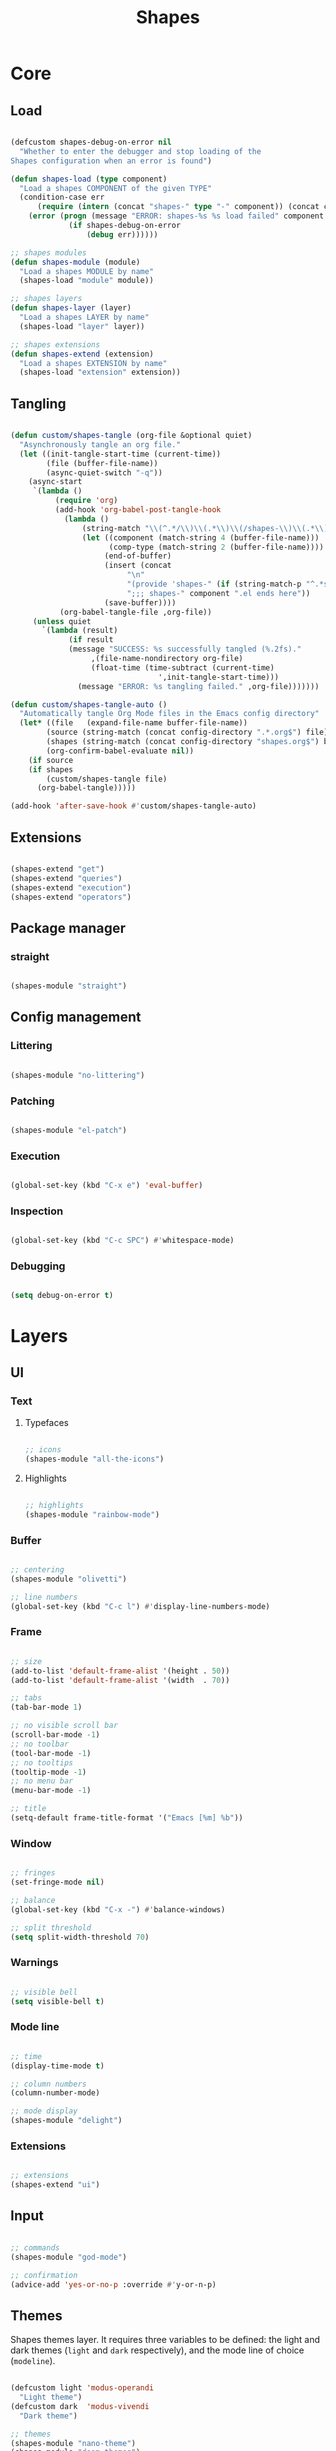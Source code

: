# -*- mode: Org; org-use-property-inheritance: t -*-

#+STARTUP: overview
#+FILETAGS: :emacs:




#+title:Shapes
#+PROPERTY: header-args:emacs-lisp :results none :mkdirp yes


* Core
** Load
:PROPERTIES:
:header-args:emacs-lisp+: :tangle ./core/shapes-load.el
:END:

#+begin_src emacs-lisp

(defcustom shapes-debug-on-error nil
  "Whether to enter the debugger and stop loading of the
Shapes configuration when an error is found")

(defun shapes-load (type component)
  "Load a shapes COMPONENT of the given TYPE"
  (condition-case err
      (require (intern (concat "shapes-" type "-" component)) (concat config-directory type "s" "/shapes-" component ".el"))
    (error (progn (message "ERROR: shapes-%s %s load failed" component type)
		     (if shapes-debug-on-error
		         (debug err))))))

;; shapes modules
(defun shapes-module (module)
  "Load a shapes MODULE by name"
  (shapes-load "module" module))

;; shapes layers
(defun shapes-layer (layer)
  "Load a shapes LAYER by name"
  (shapes-load "layer" layer))

;; shapes extensions
(defun shapes-extend (extension)
  "Load a shapes EXTENSION by name"
  (shapes-load "extension" extension))

#+end_src

** Tangling
:PROPERTIES:
:header-args:emacs-lisp+: :tangle ./core/shapes-tangling.el
:END:

#+begin_src emacs-lisp

(defun custom/shapes-tangle (org-file &optional quiet)
  "Asynchronously tangle an org file."
  (let ((init-tangle-start-time (current-time))
	    (file (buffer-file-name))
	    (async-quiet-switch "-q"))
    (async-start
     `(lambda ()
	      (require 'org)
	      (add-hook 'org-babel-post-tangle-hook
			(lambda ()
				(string-match "\\(^.*/\\)\\(.*\\)\\(/shapes-\\)\\(.*\\)\\(.el\\)" (buffer-file-name))
				(let ((component (match-string 4 (buffer-file-name)))
				      (comp-type (match-string 2 (buffer-file-name))))
				     (end-of-buffer)
				     (insert (concat
					      "\n"
					      "(provide 'shapes-" (if (string-match-p "^.*s" comp-type) (substring comp-type 0 -1) comp-type) "-" component ")\n"
					      ";;; shapes-" component ".el ends here"))
				     (save-buffer))))
		   (org-babel-tangle-file ,org-file))
     (unless quiet
       `(lambda (result)
		     (if result
			 (message "SUCCESS: %s successfully tangled (%.2fs)."
				  ,(file-name-nondirectory org-file)
				  (float-time (time-subtract (current-time)
							     ',init-tangle-start-time)))
		       (message "ERROR: %s tangling failed." ,org-file)))))))

(defun custom/shapes-tangle-auto ()
  "Automatically tangle Org Mode files in the Emacs config directory"
  (let* ((file   (expand-file-name buffer-file-name))
	    (source (string-match (concat config-directory ".*.org$") file))
	    (shapes (string-match (concat config-directory "shapes.org$") buffer-file-name))
	    (org-confirm-babel-evaluate nil))
    (if source
	(if shapes
	    (custom/shapes-tangle file)
	  (org-babel-tangle)))))

(add-hook 'after-save-hook #'custom/shapes-tangle-auto)

#+end_src

** Extensions
:PROPERTIES:
:header-args:emacs-lisp+: :tangle ./core/shapes-extensions.el
:END:

#+begin_src emacs-lisp

(shapes-extend "get")
(shapes-extend "queries")
(shapes-extend "execution")
(shapes-extend "operators")

#+end_src

** Package manager
:PROPERTIES:
:header-args:emacs-lisp+: :tangle ./core/shapes-package-manager.el
:END:
*** straight

#+begin_src emacs-lisp

(shapes-module "straight")

#+end_src

** Config management
:PROPERTIES:
:header-args:emacs-lisp+: :tangle ./core/shapes-config-management.el
:END:
*** Littering

#+begin_src emacs-lisp

(shapes-module "no-littering")

#+end_src

*** Patching

#+begin_src emacs-lisp

(shapes-module "el-patch")

#+end_src

*** Execution

#+begin_src emacs-lisp

(global-set-key (kbd "C-x e") 'eval-buffer)

#+end_src

*** Inspection

#+begin_src emacs-lisp

(global-set-key (kbd "C-c SPC") #'whitespace-mode)

#+end_src

*** Debugging

#+begin_src emacs-lisp

(setq debug-on-error t)

#+end_src



* Layers
** UI
:PROPERTIES:
:header-args:emacs-lisp+: :tangle ./layers/shapes-ui.el
:END:
*** Text
**** Typefaces

#+begin_src emacs-lisp

;; icons
(shapes-module "all-the-icons")

#+end_src

**** Highlights

#+begin_src emacs-lisp

;; highlights
(shapes-module "rainbow-mode")

#+end_src

*** Buffer

#+begin_src emacs-lisp

;; centering
(shapes-module "olivetti")

;; line numbers
(global-set-key (kbd "C-c l") #'display-line-numbers-mode)

#+end_src

*** Frame

#+begin_src emacs-lisp

;; size
(add-to-list 'default-frame-alist '(height . 50))
(add-to-list 'default-frame-alist '(width  . 70))

;; tabs
(tab-bar-mode 1)

;; no visible scroll bar
(scroll-bar-mode -1)
;; no toolbar
(tool-bar-mode -1)
;; no tooltips
(tooltip-mode -1)
;; no menu bar
(menu-bar-mode -1)

;; title
(setq-default frame-title-format '("Emacs [%m] %b"))

#+end_src

*** Window

#+begin_src emacs-lisp

;; fringes
(set-fringe-mode nil)

;; balance
(global-set-key (kbd "C-x -") #'balance-windows)

;; split threshold
(setq split-width-threshold 70)

#+end_src

*** Warnings

#+begin_src emacs-lisp

;; visible bell
(setq visible-bell t)

#+end_src

*** Mode line

#+begin_src emacs-lisp

;; time
(display-time-mode t)

;; column numbers
(column-number-mode)

;; mode display
(shapes-module "delight")

#+end_src

*** Extensions

#+begin_src emacs-lisp

;; extensions
(shapes-extend "ui")

#+end_src

** Input
:PROPERTIES:
:header-args:emacs-lisp+: :tangle ./layers/shapes-input.el
:END:

#+begin_src emacs-lisp

;; commands
(shapes-module "god-mode")

;; confirmation
(advice-add 'yes-or-no-p :override #'y-or-n-p)

#+end_src

** Themes
:PROPERTIES:
:header-args:emacs-lisp+: :tangle ./layers/shapes-themes.el
:END:

Shapes themes layer. It requires three variables to be defined: the light and dark themes (~light~ and ~dark~ respectively), and the mode line of choice (~modeline~).

#+begin_src emacs-lisp

(defcustom light 'modus-operandi
  "Light theme")
(defcustom dark  'modus-vivendi
  "Dark theme")

;; themes
(shapes-module "nano-theme")
(shapes-module "doom-themes")
(shapes-module "modus-themes")
(shapes-module "sweet-theme")
(shapes-module "graphite-theme")
(shapes-module "chocolate-theme")

;; extensions
(shapes-extend "themes")

;; scheduling
(shapes-module "circadian")

#+end_src

** Mode line
:PROPERTIES:
:header-args:emacs-lisp+: :tangle ./layers/shapes-mode-line.el
:END:

#+begin_src emacs-lisp

(defcustom modeline 'doom-modeline-mode
  "Mode line")

;; mode lines
(shapes-module "nano-modeline")
(shapes-module "doom-modeline")
(shapes-module "spaceline")

;; mode line initialization hook
(add-hook 'after-init-hook modeline)

#+end_src


** Editing
:PROPERTIES:
:header-args:emacs-lisp+: :tangle ./layers/shapes-editing.el
:END:

#+begin_src emacs-lisp

(shapes-module "vundo")
(shapes-module "multiple-cursors")

;; extensions
(shapes-extend "editing")

#+end_src


** Navigation
:PROPERTIES:
:header-args:emacs-lisp+: :tangle ./layers/shapes-navigation.el
:END:

#+begin_src emacs-lisp

;; frame
(global-set-key (kbd "C-S-n") #'make-frame-command)

;; window
(shapes-module "winner")
(shapes-module "ace-window")

;; extensions
(shapes-extend "navigation")

#+end_src


** File management
:PROPERTIES:
:header-args:emacs-lisp+: :tangle ./layers/shapes-file-management.el
:END:

~backup-directory-alist~, which determines where backups are saved, is set by ~no-littering~.

#+begin_src emacs-lisp

;; buffer backups
(setq backup-by-copying t)
(setq version-control t)
(setq delete-old-versions t)
(setq kept-new-versions 2)
(setq kept-old-versions 2)

;; file manager
(shapes-module "dirvish")

;; extensions
(shapes-extend "file-management")

#+end_src


** IDE
:PROPERTIES:
:header-args:emacs-lisp+: :tangle ./layers/shapes-ide.el
:END:

#+begin_src emacs-lisp

;; remove duplicates in shell history
(setq comint-input-ignoredups t)

;; folding
(shapes-module "hideshow")
;; completion
(shapes-module "company")
;; syntax checking
(shapes-module "flycheck")

;; lisp
(shapes-module "rainbow-delimiters")
;; python
(shapes-module "elpy")

#+end_src

** Org Mode
*** org
:PROPERTIES:
:header-args:emacs-lisp+: :tangle ./layers/shapes-org.el
:END:

#+begin_src emacs-lisp

;; dependencies
(shapes-layer  "editing")

;; org
(shapes-module "org")

;; editing
(shapes-module "org-paragraph")

;; templates
(shapes-module "org-tempo")
(shapes-module "org-capture")

;; export
(shapes-module "ox-rst")

;; notes
(shapes-module "org-diary")
(shapes-module "org-roam")

;; agenda
(shapes-module "org-agenda")
(shapes-module "org-contacts")
(shapes-module "org-calendar")

;; programming
(shapes-module "org-babel")

;; extensions
(shapes-extend "org-get")
(shapes-extend "org-queries")
(shapes-extend "org-editing")
(shapes-extend "org-display")
(shapes-extend "org-outline")
(shapes-extend "org-navigation")

#+end_src

*** org-ui
:PROPERTIES:
:header-args:emacs-lisp+: :tangle ./layers/shapes-org-ui.el
:END:

#+begin_src emacs-lisp

(shapes-module "org-modern")

#+end_src

**** Text
***** Hidden

#+begin_src emacs-lisp

(shapes-module "org-appear")

#+end_src

***** Typefaces
****** Title

#+begin_src emacs-lisp

;; title face

(defun custom/org-typeface-title ()
  (with-eval-after-load 'org-faces
    (set-face-attribute 'org-document-title nil :font typeface-title :height 600 :weight 'regular :foreground 'unspecified)))

(add-hook 'org-mode-hook #'custom/org-typeface-title)

#+end_src

****** Body

#+begin_src emacs-lisp

(defun custom/org-typefaces-body ()
  (with-eval-after-load 'org-faces

    ;; Code
    (set-face-attribute 'org-block                 nil :foreground nil :inherit 'fixed-pitch)
    (set-face-attribute 'org-code                  nil                 :inherit '(shadow fixed-pitch))
    (set-face-attribute 'org-verbatim              nil                 :inherit '(shadow fixed-pitch))

    ;; Tables
    (set-face-attribute 'org-table                 nil                 :inherit '(shadow fixed-pitch))

    ;; Lists
    (set-face-attribute 'org-checkbox              nil                 :inherit 'fixed-pitch)

    ;; Meta
    (set-face-attribute 'org-meta-line             nil                 :inherit 'fixed-pitch)
    (set-face-attribute 'org-document-info         nil                 :inherit 'fixed-pitch)
    (set-face-attribute 'org-document-info-keyword nil                 :inherit 'fixed-pitch)
    (set-face-attribute 'org-special-keyword       nil                 :inherit 'fixed-pitch)))

(add-hook 'org-mode-hook #'custom/org-typefaces-body)

#+end_src

****** Indent

#+begin_src emacs-lisp

(defun custom/org-typeface-indent ()
  "Indent typeface used in `org-indent-mode' and `visual-line-mode'."
  (with-eval-after-load 'org-indent-mode
    (set-face-attribute 'org-indent                nil                 :inherit '(org-hide fixed-pitch))))

(add-hook 'org-mode-hook #'custom/org-typeface-indent)

#+end_src

****** Headings

#+begin_src emacs-lisp

;; use levels 1 through 8
(setq org-n-level-faces 8)

;; do not cycle header style after 8th level
(setq org-cycle-level-faces nil)

;; hide leading stars
(setq org-hide-leading-starts t)

;; font sizes
(defun custom/org-header-setup () 
  (with-eval-after-load 'org-faces

    ;; heading font sizes
    (dolist (face '((org-level-1 . 1.6)
                    (org-level-2 . 1.4)
                    (org-level-3 . 1.3)
                    (org-level-4 . 1.2)
                    (org-level-5 . 1.15)
                    (org-level-6 . 1.10)
                    (org-level-7 . 1.05)
                    (org-level-8 . 1.00)))
         (set-face-attribute (car face) nil :font typeface-heading :weight 'bold :height (cdr face)))))

(add-hook 'org-mode-hook #'custom/org-header-setup)

#+end_src

***** Indentation

#+begin_src emacs-lisp

;; org-indent-mode
(add-hook 'org-mode-hook #'org-indent-mode)

;; list indentation
(setq-default org-list-indent-offset 1)

#+end_src

***** Line-wrapping

#+begin_src emacs-lisp

(add-hook 'org-mode-hook (lambda () (progn (visual-line-mode 1) (setq line-move-visual t))))

#+end_src

***** Pretty entities

#+begin_src emacs-lisp

;; symbols, super- and subscripts
(setq org-pretty-entities nil)

#+end_src

**** Icons
***** Ellipses

Candidates:
- triangles
  ▼
  ▾
  ▿
- rhomboids
  ⬙
  ⟡
  ⬥
  ♦
  ♢
- non-compliant
  ⧨
  
-----

#+begin_src emacs-lisp

;; Change ellipsis ("...") to remove clutter
(setq org-ellipsis " ♢")

#+end_src

**** Figures

#+begin_src emacs-lisp

;; startup with inline images
(setq org-startup-with-inline-images t)

;; no actual width
(setq org-image-actual-width nil)

;; drag and drop
(shapes-module "org-download")

#+end_src

*** TODO org-latex-preview
:PROPERTIES:
:header-args:emacs-lisp+: :tangle ./layers/shapes-org-latex-preview.el
:END:

- org LaTeX equations
   - custom array envs
      - cases
         - \arraycolsep=1.4pt\def\arraystretch{1.5}
      - derivations
         - \arraycolsep=3pt\def\arraystretch{2.25}

#+begin_src emacs-lisp

(shapes-module "org-fragtog")

#+end_src

**** TODO Options

- mail bug in

Importantly, ~modus-vivendi~ will not behave correctly with
the default ~org-format-latex-options~, with LaTeX previews
displaying as white boxes. [[https://debbugs.gnu.org/db/52/52277.html][This has been previously reported]].

~org-format-latex-options~ has ~:foreground~ and ~:background~
attributes. These may be assigned to

- a color,
- ~default~, instructing Org Mode to determine ~:foreground~ or
  ~:background~ from the foreground or background color of the
  default face, or
- ~auto~, doing the same for the text face.

By default, the ~:foreground~ and ~:background~ in ~org-format-latex-options~
are set to ~default~. With default settings, changing the color
of the ~default~ font has the following effects on the LaTeX preview SVGs:

- modus-operandi
   - ~default :foreground~: text color
   - ~default :background~: no effect
- modus-vivendi
   - ~default :foreground~: background color
   - ~default :background~: no effect

By eliminating the ~:background~ attribute from ~org-format-latex-options~
the issue is resolved.

1. ~modus-operandi~ does not suffer from this issue nor do various
   other themes. This makes me believe the issue lies with
   ~modus-vivendi~ itself.
2. However, the ~:background~ attribute in ~org-format-latex-options~
   seems to have no effect, a potential bug in Org Mode

#+begin_src emacs-lisp

(setq org-format-latex-options
        (list :foreground 'default
              :scale      1.2))

#+end_src

**** Header

#+begin_src emacs-lisp

;; Justify equation labels - [fleqn]
;; Preview page width      - 10.5cm
(setq org-format-latex-header
      (string-join '("\\documentclass[fleqn]{article}"
		        "\\usepackage[usenames]{color}"
			
			"\\usepackage{bm}"
			
			"\\pagestyle{empty}"
			"\\setlength{\\textwidth}{10.5cm}"
			"\\addtolength{\\textwidth}{-3cm}"
			"\\setlength{\\oddsidemargin}{1.5cm}"
			"\\addtolength{\\oddsidemargin}{-2.54cm}"
			"\\setlength{\\evensidemargin}{\\oddsidemargin}"
			"\\setlength{\\textheight}{\\paperheight}"
			"\\addtolength{\\textheight}{-\\headheight}"
			"\\addtolength{\\textheight}{-\\headsep}"
			"\\addtolength{\\textheight}{-\\footskip}"
			"\\addtolength{\\textheight}{-3cm}"
			"\\setlength{\\topmargin}{1.5cm}"
			"\\addtolength{\\topmargin}{-2.54cm}")
		   "\n"))

#+end_src

**** Equation preview format

#+begin_src emacs-lisp

;; SVG LaTeX equation preview
(setq org-latex-create-formula-image-program 'dvisvgm)

#+end_src

**** Equation preview directory

#+begin_src emacs-lisp

;; theme-specific LaTeX preview directory
(defun custom/latex-preview-directory ()
  "Set `org-preview-latex-image-directory' to the SVG
LaTeX preview directory of the current theme"
  (setq org-preview-latex-image-directory
   (concat "/tmp/ltximg/" (custom/get-active-theme) "/")))

#+end_src

**** Equation preview reload hook

#+begin_src emacs-lisp

(defun custom/latex-preview-reload ()
  "Reload all LaTeX previews in buffer,
ensuring the LaTeX preview directory
matches the current theme."
  (if (string-equal major-mode "org-mode")
      (progn (org-latex-preview '(64))
	        (custom/latex-preview-directory)
		(org-latex-preview '(16)))))

(add-hook 'org-mode-hook #'custom/latex-preview-reload)

#+end_src


* Modules
** Infrastructure
*** Package manager
**** straight
:PROPERTIES:
:header-args:emacs-lisp+: :tangle ./modules/shapes-straight.el
:END:

#+begin_src emacs-lisp

;; straight.el
(defvar bootstrap-version)
(let ((bootstrap-file
       (expand-file-name "straight/repos/straight.el/bootstrap.el" user-emacs-directory))
      (bootstrap-version 5))
  (unless (file-exists-p bootstrap-file)
    (with-current-buffer
        (url-retrieve-synchronously
         "https://raw.githubusercontent.com/raxod502/straight.el/develop/install.el"
         'silent 'inhibit-cookies)
      (goto-char (point-max))
      (eval-print-last-sexp)))
  (load bootstrap-file nil 'nomessage))

#+end_src

**** use-package                                                      :arch:
:PROPERTIES:
:header-args:emacs-lisp+: :tangle ./modules/shapes-use-package.el
:END:

#+begin_src emacs-lisp

;; package
(require 'package)
(setq package-archives '(("melpa" . "https://melpa.org/packages/")
			   ("org"   . "https://orgmode.org/elpa/")
			   ("elpa"  . "https://elpa.gnu.org/packages/")))
(package-initialize)

;; use-package
(unless (package-installed-p 'use-package)
  (package-install 'use-package))
(require 'use-package)

;; ensure
(setq use-package-always-ensure t)

#+end_src

#+begin_src emacs-lisp :tangle no

;; update package database
(package-refresh-contents)

#+end_src

*** Config management
**** Async
:PROPERTIES:
:header-args:emacs-lisp+: :tangle ./modules/shapes-async.el
:END:

#+begin_src emacs-lisp

;; async
(straight-use-package 'async)
(require 'async)

#+end_src

**** Littering
:PROPERTIES:
:header-args:emacs-lisp+: :tangle ./modules/shapes-no-littering.el
:END:

#+begin_src emacs-lisp

;; no-littering
(straight-use-package 'no-littering)
(require 'no-littering)

#+end_src

**** Patching
:PROPERTIES:
:header-args:emacs-lisp+: :tangle ./modules/shapes-el-patch.el
:END:

#+begin_src emacs-lisp

;; el-patch
(straight-use-package 'el-patch)
(require 'el-patch)

#+end_src


** UI
*** Buffer
**** olivetti
:PROPERTIES:
:header-args:emacs-lisp+: :tangle ./modules/shapes-olivetti.el
:END:

#+begin_src emacs-lisp

;; centering
(straight-use-package 'olivetti)

(add-hook 'olivetti-mode-on-hook (lambda () (olivetti-set-width 0.9)))

;; normal modes
(dolist (mode '(org-mode-hook
		    shell-mode-hook
		    markdown-mode-hook))
  (add-hook mode 'olivetti-mode))

;; Programming modes
(add-hook 'prog-mode-hook 'olivetti-mode)

#+end_src

***** Patches

#+begin_src emacs-lisp

(el-patch-feature olivetti)
(el-patch-defun olivetti-set-width (width)
  "Set text body width to WIDTH with relative margins.
WIDTH may be an integer specifying columns or a float specifying
a fraction of the window width."
  (interactive
   (list (if current-prefix-arg
             (prefix-numeric-value current-prefix-arg)
           (read-number "Set text body width (integer or float): "
                        olivetti-body-width))))
  (setq olivetti-body-width width)
  (olivetti-set-buffer-windows)
  (el-patch-remove (message "Text body width set to %s" olivetti-body-width)))

#+end_src

*** Mode line
**** delight
:PROPERTIES:
:header-args:emacs-lisp+: :tangle ./modules/shapes-delight.el
:END:

#+begin_src emacs-lisp

;; Customize names displayed in mode line
(straight-use-package 'delight)
(require 'delight)

;; Remove default modes from mode line
(delight '((global-command-log-mode nil "")
	      (olivetti-mode           nil "")
	      (which-key-mode          nil "")
	      (visual-line-mode        nil "simple")
	      (buffer-face-mode        nil "simple")
	      (org-indent-mode         nil "org")
	      (eldoc-mode              nil "eldoc")
	      ;; Major modes
	      (emacs-lisp-mode "EL" :major)))

#+end_src

*** Typefaces
**** all-the-icons
:PROPERTIES:
:header-args:emacs-lisp+: :tangle ./modules/shapes-all-the-icons.el
:END:

#+begin_src emacs-lisp

;; Symbol library
(straight-use-package 'all-the-icons)

#+end_src

Now that ~all-the-icons~ is installed, all the icon typefaces must be actually present in
the local machine:

#+begin_src emacs-lisp :tangle no

(all-the-icons-install-fonts)

#+end_src

*** Highlights
**** svg-tag-mode
:PROPERTIES:
:header-args:emacs-lisp+: :tangle ./modules/shapes-svg-tag-mode.el
:END:

#+begin_src emacs-lisp

(straight-use-package 'svg-tag-mode)

(defconst date-re "[0-9]\\{4\\}-[0-9]\\{2\\}-[0-9]\\{2\\}")
(defconst time-re "[0-9]\\{2\\}:[0-9]\\{2\\}")
(defconst day-re "[A-Za-z]\\{3\\}")
(defconst day-time-re (format "\\(%s\\)? ?\\(%s\\)?" day-re time-re))

(defun svg-progress-percent (value)
  (svg-image (svg-lib-concat
              (svg-lib-progress-bar (/ (string-to-number value) 100.0)
                                nil :margin 0 :stroke 2 :radius 3 :padding 2 :width 11)
              (svg-lib-tag (concat value "%")
                           nil :stroke 0 :margin 0)) :ascent 'center))

(defun svg-progress-count (value)
  (let* ((seq (mapcar #'string-to-number (split-string value "/")))
         (count (float (car seq)))
         (total (float (cadr seq))))
  (svg-image (svg-lib-concat
              (svg-lib-progress-bar (/ count total) nil
                                    :margin 0 :stroke 2 :radius 3 :padding 2 :width 11)
              (svg-lib-tag value nil
                           :stroke 0 :margin 0)) :ascent 'center)))

(setq svg-tag-tags
      `(
        ;; Org tags
        (":\\([A-Za-z0-9]+\\)" . ((lambda (tag) (svg-tag-make tag))))
        (":\\([A-Za-z0-9]+[ \-]\\)" . ((lambda (tag) tag)))
        
        ;; Task priority
        ("\\[#[A-Z]\\]" . ( (lambda (tag)
                              (svg-tag-make tag :face 'org-priority 
                                            :beg 2 :end -1 :margin 0))))

        ;; Progress
        ("\\(\\[[0-9]\\{1,3\\}%\\]\\)" . ((lambda (tag)
                                            (svg-progress-percent (substring tag 1 -2)))))
        ("\\(\\[[0-9]+/[0-9]+\\]\\)" . ((lambda (tag)
                                          (svg-progress-count (substring tag 1 -1)))))
        
        ;; TODO / DONE
        ("TODO" . ((lambda (tag) (svg-tag-make "TODO" :face 'org-todo :inverse t :margin 0))))
        ("DONE" . ((lambda (tag) (svg-tag-make "DONE" :face 'org-done :margin 0))))


        ;; Citation of the form [cite:@Knuth:1984]
        ("\\(\\[cite:@[A-Za-z]+:\\)" . ((lambda (tag)
                                          (svg-tag-make tag
                                                        :inverse t
                                                        :beg 7 :end -1
                                                        :crop-right t))))
        ("\\[cite:@[A-Za-z]+:\\([0-9]+\\]\\)" . ((lambda (tag)
                                                (svg-tag-make tag
                                                              :end -1
                                                              :crop-left t))))
        
        ;; Active date (with or without day name, with or without time)
        (,(format "\\(<%s>\\)" date-re) .
         ((lambda (tag)
            (svg-tag-make tag :beg 1 :end -1 :margin 0))))
        (,(format "\\(<%s \\)%s>" date-re day-time-re) .
         ((lambda (tag)
            (svg-tag-make tag :beg 1 :inverse nil :crop-right t :margin 0))))
        (,(format "<%s \\(%s>\\)" date-re day-time-re) .
         ((lambda (tag)
            (svg-tag-make tag :end -1 :inverse t :crop-left t :margin 0))))

        ;; Inactive date  (with or without day name, with or without time)
         (,(format "\\(\\[%s\\]\\)" date-re) .
          ((lambda (tag)
             (svg-tag-make tag :beg 1 :end -1 :margin 0 :face 'org-date))))
         (,(format "\\(\\[%s \\)%s\\]" date-re day-time-re) .
          ((lambda (tag)
             (svg-tag-make tag :beg 1 :inverse nil :crop-right t :margin 0 :face 'org-date))))
         (,(format "\\[%s \\(%s\\]\\)" date-re day-time-re) .
          ((lambda (tag)
             (svg-tag-make tag :end -1 :inverse t :crop-left t :margin 0 :face 'org-date))))))

#+end_src

**** rainbow-mode
:PROPERTIES:
:header-args:emacs-lisp+: :tangle ./modules/shapes-rainbow-mode.el
:END:

#+begin_src emacs-lisp

;; highlight HTML color strings in their own color
(straight-use-package 'rainbow-mode)

#+end_src

** Input
*** Editing
**** evil
:PROPERTIES:
:header-args: emacs-lisp :tangle ./modules/shapes-evil.el
:END:

#+begin_src emacs-lisp

;; evil
(straight-use-package 'evil)
(require 'evil)

(evil-mode 1)

#+end_src

***** states
****** evil-god

#+begin_src emacs-lisp

;; evil god state
(straight-use-package 'evil-god-state)
(require 'evil-god-state)

(evil-define-key 'normal global-map (kbd ",") 'evil-execute-in-god-state)

(evil-define-key 'god    global-map (kbd "<escape>") 'evil-god-state-bail)

;; mode indicators
(setq evil-normal-state-tag   (propertize " COMMAND " 'face '((:background "dark khaki"     :foreground "black")))
      evil-emacs-state-tag    (propertize "  EMACS  " 'face '((:background "turquoise"      :foreground "black")))
      evil-insert-state-tag   (propertize " ------- " 'face '((:background "dark sea green" :foreground "black")))
      evil-replace-state-tag  (propertize " REPLACE " 'face '((:background "dark orange"    :foreground "black")))
      evil-motion-state-tag   (propertize "  MOTION " 'face '((:background "khaki"          :foreground "black")))
      evil-visual-state-tag   (propertize "  VISUAL " 'face '((:background "light salmon"   :foreground "black")))
      evil-operator-state-tag (propertize " OPERATE " 'face '((:background "sandy brown"    :foreground "black"))))

(setq evil-default-cursor (quote (t "#750000"))
      evil-visual-state-cursor '("green" hollow)
      evil-normal-state-cursor '("green" box)
      evil-insert-state-cursor '("pink" (bar . 2))

#+end_src

****** evil-org

- https://github.com/Somelauw/evil-org-mode 

**** meow
:PROPERTIES:
:header-args: emacs-lisp :tangle ./modules/shapes-meow.el
:END:

#+begin_src emacs-lisp

(straight-use-package 'meow)
(require 'meow)

#+end_src

***** setup

#+begin_src emacs-lisp

(defun meow-setup ()
  (setq meow-cheatsheet-layout meow-cheatsheet-layout-qwerty)
  (meow-motion-overwrite-define-key
   '("j" . meow-next)
   '("k" . meow-prev)
   '("<escape>" . ignore))
  (meow-leader-define-key
   ;; SPC j/k will run the original command in MOTION state.
   '("j" . "H-j")
   '("k" . "H-k")
   ;; Use SPC (0-9) for digit arguments.
   '("1" . meow-digit-argument)
   '("2" . meow-digit-argument)
   '("3" . meow-digit-argument)
   '("4" . meow-digit-argument)
   '("5" . meow-digit-argument)
   '("6" . meow-digit-argument)
   '("7" . meow-digit-argument)
   '("8" . meow-digit-argument)
   '("9" . meow-digit-argument)
   '("0" . meow-digit-argument)
   '("/" . meow-keypad-describe-key)
   '("?" . meow-cheatsheet))
  (meow-normal-define-key
   '("0" . meow-expand-0)
   '("9" . meow-expand-9)
   '("8" . meow-expand-8)
   '("7" . meow-expand-7)
   '("6" . meow-expand-6)
   '("5" . meow-expand-5)
   '("4" . meow-expand-4)
   '("3" . meow-expand-3)
   '("2" . meow-expand-2)
   '("1" . meow-expand-1)
   '("-" . negative-argument)
   '(";" . meow-reverse)
   '("," . meow-inner-of-thing)
   '("." . meow-bounds-of-thing)
   '("[" . meow-beginning-of-thing)
   '("]" . meow-end-of-thing)
   '("a" . meow-append)
   '("A" . meow-open-below)
   '("b" . meow-back-word)
   '("B" . meow-back-symbol)
   '("c" . meow-change)
   '("d" . meow-delete)
   '("D" . meow-backward-delete)
   '("e" . meow-next-word)
   '("E" . meow-next-symbol)
   '("f" . meow-find)
   '("g" . meow-cancel-selection)
   '("G" . meow-grab)
   '("h" . meow-left)
   '("H" . meow-left-expand)
   '("i" . meow-insert)
   '("I" . meow-open-above)
   '("j" . meow-next)
   '("J" . meow-next-expand)
   '("k" . meow-prev)
   '("K" . meow-prev-expand)
   '("l" . meow-right)
   '("L" . meow-right-expand)
   '("m" . meow-join)
   '("n" . meow-search)
   '("o" . meow-block)
   '("O" . meow-to-block)
   '("p" . meow-yank)
   '("q" . meow-quit)
   '("Q" . meow-goto-line)
   '("r" . meow-replace)
   '("R" . meow-swap-grab)
   '("s" . meow-kill)
   '("t" . meow-till)
   '("u" . meow-undo)
   '("U" . meow-undo-in-selection)
   '("v" . meow-visit)
   '("w" . meow-mark-word)
   '("W" . meow-mark-symbol)
   '("x" . meow-line)
   '("X" . meow-goto-line)
   '("y" . meow-save)
   '("Y" . meow-sync-grab)
   '("z" . meow-pop-selection)
   '("'" . repeat)
   '("<escape>" . ignore)))

#+end_src

***** load

#+begin_src emacs-lisp

(meow-setup)
(meow-global-mode 1)

#+end_src

*** Commands
**** god-mode
:PROPERTIES:
:header-args: emacs-lisp :tangle ./modules/shapes-god-mode.el
:END:

#+begin_src emacs-lisp

(straight-use-package 'god-mode)
(require 'god-mode)

;; god
(global-set-key (kbd "<escape>") #'god-mode-all)

;; local
(define-key god-local-mode-map (kbd "i") #'god-local-mode)

;; bindings
(define-key god-local-mode-map (kbd ".") #'repeat)
(define-key god-local-mode-map (kbd "]") #'forward-paragraph)
(define-key god-local-mode-map (kbd "[") #'backward-paragraph)

#+end_src

** Themes
*** Themes
**** Nano
:PROPERTIES:
:header-args:emacs-lisp+: :tangle ./modules/shapes-nano-theme.el
:END:

#+begin_src emacs-lisp

(straight-use-package 'nano-theme)
(require 'nano-theme)

#+end_src

**** Doom
:PROPERTIES:
:header-args:emacs-lisp+: :tangle ./modules/shapes-doom-themes.el
:END:

#+begin_src emacs-lisp

(straight-use-package 'doom-themes)
(require 'doom-themes)

#+end_src

**** Modus
:PROPERTIES:
:header-args:emacs-lisp+: :tangle ./modules/shapes-modus-themes.el
:END:

#+begin_src emacs-lisp

(straight-use-package 'modus-themes)
(modus-themes-load-themes)

#+end_src

Commit 64c8009 of July the 8th 2022 dresses Org Mode titles with a ghastly cyan
in ~modus-operandi~, and a strident turquoise in ~modus-vivendi~. This can be undone
by passing the ~monochrome~ attribute to 0th level heading in ~modus-themes-headings~.

#+begin_src emacs-lisp

(setq modus-themes-headings
      '((0 . (monochrome))))

#+end_src

**** Standalone
***** Sweet
:PROPERTIES:
:header-args:emacs-lisp+: :tangle ./modules/shapes-sweet-theme.el
:END:

#+begin_src emacs-lisp

(straight-use-package 'sweet-theme)
(require 'sweet-theme)

#+end_src

***** Graphite
:PROPERTIES:
:header-args:emacs-lisp+: :tangle ./modules/shapes-graphite-theme.el
:END:

#+begin_src emacs-lisp

(straight-use-package '(graphite-theme :type git :host github :repo "codemicmaves/graphite-theme"))
(require 'graphite-light-theme)
(require 'graphite-dark-theme)

#+end_src

***** Chocolate
:PROPERTIES:
:header-args:emacs-lisp+: :tangle ./modules/shapes-chocolate-theme.el
:END:

#+begin_src emacs-lisp

(straight-use-package 'chocolate-theme)
(require 'chocolate-theme)

#+end_src

*** Scheduling
**** circadian
:PROPERTIES:
:header-args:emacs-lisp+: :tangle ./modules/shapes-circadian.el
:END:

#+begin_src emacs-lisp

(setq calendar-latitude      52.00667)
(setq calendar-longitude     4.355561)
(setq calendar-loadtion-name "Delft")
(setq calendar-standard-time-zone-name "CEST")
(setq calendar-daylight-time-zone-name "CET")

(straight-use-package 'circadian)
(setq circadian-themes `((:sunrise . ,light)  
			      (:sunset  . ,dark)))
(circadian-setup)

#+end_src

** Mode line
*** Nano
:PROPERTIES:
:header-args:emacs-lisp+: :tangle ./modules/shapes-nano-modeline.el
:END:

#+begin_src emacs-lisp

;; nano-modeline
(straight-use-package 'nano-modeline)

#+end_src

*** Doom
:PROPERTIES:
:header-args:emacs-lisp+: :tangle ./modules/shapes-doom-modeline.el
:END:

#+begin_src emacs-lisp

;; doom-modeline
(straight-use-package 'doom-modeline)

;; bar
(setq-default doom-modeline-bar-width 0.01)

#+end_src

*** Spaceline
:PROPERTIES:
:header-args:emacs-lisp+: :tangle ./modules/shapes-spaceline.el
:END:

#+begin_src emacs-lisp

(straight-use-package 'spaceline)
(require 'spaceline-config)

#+end_src


** Editing
*** Undo
**** TODO vundo
:PROPERTIES:
:header-args:emacs-lisp+: :tangle ./modules/shapes-vundo.el
:END:

- undo-fu
- Back
   - Record character number in current line relative to the end of the line
   - If impossible to go to previous position, to recorded character number of previous line
   - Org Mode
      - restore visibility before undone command
      - if previous command created heading
         - undo heading creation and restore visibility

#+begin_src emacs-lisp

;; vundo
(straight-use-package 'vundo)

(global-set-key (kbd "C-v") #'vundo)

#+end_src

**** undo-tree                                                        :arch:
:PROPERTIES:
:header-args:emacs-lisp+: :tangle ./modules/shapes-undo-tree.el
:END:

#+begin_src emacs-lisp

;; undo-tree
(use-package undo-tree
  :bind (("M-/" . undo-tree-visualize)
         :map undo-tree-visualizer-mode-map
         ("RET" . undo-tree-visualizer-quit)
         ("ESC" . undo-tree-visualizer-quit))
  :config
  (global-undo-tree-mode))

#+end_src

***** Visualize in side buffer

#+begin_src emacs-lisp

;; visualize in side buffer
(defun custom/undo-tree-split-side-by-side (orig-fun &rest args)
  "Split undo-tree side-by-side"
  (let ((split-height-threshold nil)
        (split-width-threshold 0))
    (apply orig-fun args)))

(advice-add 'undo-tree-visualize :around #'custom/undo-tree-split-side-by-side)

#+end_src

*** Multiline
**** multiple-cursors
:PROPERTIES:
:header-args:emacs-lisp+: :tangle ./modules/shapes-multiple-cursors.el
:END:

#+begin_src emacs-lisp

;; Multiple cursors
(straight-use-package 'multiple-cursors)
(require 'multiple-cursors)

;; mc-lists
(setq mc/list-file (concat config-directory "persistent/mc-lists.el"))

;; Create cursors
(global-set-key (kbd "C-.")         #'mc/mark-next-like-this)
(global-set-key (kbd "C-;")         #'mc/mark-previous-like-this)
(global-set-key (kbd "C-<mouse-1>") #'mc/add-cursor-on-click)
(global-unset-key [C-down-mouse-1]) ; necessary

;; Return as usual
(define-key mc/keymap (kbd "<return>")       #'electric-newline-and-maybe-indent)

;; Exit multiple-cursors-mode
(define-key mc/keymap (kbd "<escape>")       #'multiple-cursors-mode)
(define-key mc/keymap (kbd "<mouse-1>")      #'multiple-cursors-mode)
(define-key mc/keymap (kbd "<down-mouse-1>")   nil) ; necessary

#+end_src
** Search
*** swiper
:PROPERTIES:
:header-args:emacs-lisp+: :tangle ./modules/shapes-swiper.el
:END:

#+begin_src emacs-lisp

;; Swiper
(straight-use-package 'swiper)
(require 'swiper)

#+end_src

**** isearch

#+begin_src emacs-lisp

(defun custom/swiper-isearch (orig-fun &rest args)
  "`swiper-isearch' the selected region. If none are, `swiper-isearch'."
  (if (region-active-p)
      (let ((beg (region-beginning))
	    (end (region-end)))
	(deactivate-mark)
	(apply orig-fun (list (buffer-substring-no-properties beg end))))
    (apply orig-fun args)))

(advice-add 'swiper-isearch :around #'custom/swiper-isearch)

(define-key global-map (kbd "C-s") #'swiper-isearch)

#+end_src

**** TODO Narrow search

- C-r in swiper -> quit, widen

#+begin_src emacs-lisp

(defun custom/narrow-and-search (beg end)
  "Narrow to region and trigger swiper search."
  (narrow-to-region beg end)
  (deactivate-mark)
  (swiper-isearch))

(defun custom/search-in-region (beg end)
  "Narrow and search active region. If the current
buffer is already narrowed, widen buffer."
  (interactive (if (use-region-p)
                   (list (region-beginning) (region-end))
                 (list nil nil)))
  (if (not (buffer-narrowed-p))
      (if (and beg end)
	  (progn (custom/narrow-and-search beg end)))
    (progn (widen)
	   (if (bound-and-true-p multiple-cursors-mode)
	       (mc/disable-multiple-cursors-mode)))))

(defun custom/swiper-exit-narrow-search ()
  (interactive)
  (minibuffer-keyboard-quit)
  (if (buffer-narrowed-p)
      (widen)))

;; Narrow search
(define-key global-map (kbd "C-r") #'custom/search-in-region)

;; Exit narrow search from swiper
(define-key swiper-map (kbd "C-e") #'custom/swiper-exit-narrow-search)

#+end_src

**** Multiple cursors

#+begin_src emacs-lisp

(defun custom/swiper-multiple-cursors ()
  (interactive)
  (swiper-mc)
  (minibuffer-keyboard-quit))

;; M-RET: multiple-cursors-mode
(define-key swiper-map (kbd "M-<return>") #'custom/swiper-multiple-cursors)

#+end_src

*** ripgrep
:PROPERTIES:
:header-args:emacs-lisp+: :tangle ./modules/shapes-rg.el
:END:

#+begin_src emacs-lisp

(straight-use-package 'rg)
(require 'rg)

#+end_src
** Templates
*** yasnippet
:PROPERTIES:
:header-args:emacs-lisp+: :tangle ./modules/shapes-yasnippet.el
:END:

#+begin_src emacs-lisp

;; yasnippet
(straight-use-package 'yasnippet)

(yas-global-mode 1)

#+end_src

**** <

#+begin_src emacs-lisp

(defun custom/<-snippet (orig-fun &rest args)
  "Require < before snippets."
  (interactive)
  (setq line (buffer-substring-no-properties (line-beginning-position) (line-end-position)))
	(if (not (string-equal line ""))
	    (if (string-equal (substring line 0 1) "<")
		(progn (save-excursion (move-beginning-of-line nil)
				       (right-char 1)
				       (delete-region (line-beginning-position) (point)))
		       (apply orig-fun args)))))

(advice-add 'yas-expand :around #'custom/<-snippet)

#+end_src

**** Snippets

#+begin_src emacs-lisp

;; yasnippet-snippets
(straight-use-package 'yasnippet-snippets)

#+end_src

** Completion
*** ivy
:PROPERTIES:
:header-args:emacs-lisp+: :tangle ./modules/shapes-ivy.el
:END:

#+begin_src emacs-lisp

;; ivy
(straight-use-package 'ivy)
(require 'ivy)

(ivy-mode 1)

;; minibuffer bindings
(let ((map ivy-minibuffer-map))
  (cl-loop for binding in '(("<tab>"       . ivy-alt-done)
			        ("<up>"        . ivy-previous-line-or-history)
			        ("C-l"         . ivy-alt-done)
			        ("C-j"         . ivy-next-line)
			        ("C-k"         . ivy-previous-line)
			        ("<backspace>" . ivy-backward-delete-char))
            collect (define-key map (kbd (car binding)) (cdr binding))))

;; switch-buffer bindings
(let ((map ivy-switch-buffer-map))
  (cl-loop for binding in '(("C-k"   . ivy-previous-line)
 			        ("C-l"   . ivy-done)
			        ("C-d"   . ivy-switch-buffer-kill))
            collect (define-key map (kbd (car binding)) (cdr binding))))

;; reverse-i-search bindings
(let ((map ivy-reverse-i-search-map))
  (cl-loop for binding in '(("C-k"   . ivy-previous-line)
			        ("C-d"   . ivy-reverse-i-search-kill))
            collect (define-key map (kbd (car binding)) (cdr binding))))

#+end_src

*** ivy-rich                                                          :arch:
:PROPERTIES:
:header-args:emacs-lisp+: :tangle ./modules/shapes-ivy-rich.el
:END:

#+begin_src emacs-lisp

(straight-use-package 'ivy-rich)
(require 'ivy-rich)

(ivy-rich-mode 1)

#+end_src


** Workflow
*** Session
**** desktop
:PROPERTIES:
:header-args:emacs-lisp+: :tangle ./modules/shapes-desktop.el
:END:

#+begin_src emacs-lisp

(desktop-save-mode 1)

#+end_src

**** TODO workgroups
:PROPERTIES:
:header-args:emacs-lisp+: :tangle ./modules/shapes-workgroups.el
:END:

- workgroups
  - relative paths wrt project root (for files in same projectile project ?)

#+begin_src emacs-lisp

(straight-use-package 'workgroups)
(require 'workgroups)

(setq wg-prefix-key (kbd "C-c w"))

;; save commands
(define-key wg-map (kbd "s")   #'wg-save)
(define-key wg-map (kbd "C-s") #'wg-update-all-workgroups-and-save)

;; suppress animation
(setq wg-morph-on nil)

(workgroups-mode 1)

#+end_src

*** Project interaction
**** projectile
:PROPERTIES:
:header-args:emacs-lisp+: :tangle ./modules/shapes-projectile.el
:END:

#+begin_src emacs-lisp

;; projectile
(straight-use-package 'projectile)
(require 'projectile)

(projectile-mode)

;; command map prefix
(define-key projectile-mode-map (kbd "M-p") 'projectile-command-map)

#+end_src

**** treemacs
:PROPERTIES:
:header-args:emacs-lisp+: :tangle ./modules/shapes-treemacs.el
:END:

#+begin_src emacs-lisp

(straight-use-package 'treemacs)
(require 'treemacs)

#+end_src

***** Filter

#+begin_src emacs-lisp

(defvar custom/treemacs-ignored '(".*__pycache__.*")
  "Files and directories ignored by treemacs")

(defun custom/treemacs-ignore-filter (file _)
  (cl-loop for ignored in custom/treemacs-ignored
	   if (string-match ignored file)
	      return t
	   finally return nil))
(push #'custom/treemacs-ignore-filter treemacs-ignored-file-predicates)

#+end_src

***** Bindings

#+begin_src emacs-lisp

(cl-loop for binding in '(("M-0"       . treemacs-select-window)
			        ("C-x t 1"   . treemacs-delete-other-windows)
			        ("C-x t t"   . treemacs)
			        ("C-x t d"   . treemacs-select-directory)
			        ("C-x t B"   . treemacs-bookmark)
			        ("C-x t C-t" . treemacs-find-file)
			        ("C-x t M-t" . treemacs-find-tag))
	 collect (global-set-key (kbd (car binding)) (cdr binding)))

#+end_src

***** Settings

#+begin_src emacs-lisp

(setq treemacs-collapse-dirs                   (if treemacs-python-executable 3 0)
      treemacs-deferred-git-apply-delay        0.5
      treemacs-directory-name-transformer      #'identity
      treemacs-display-in-side-window          t
      treemacs-eldoc-display                   'simple
      treemacs-file-event-delay                5000
      treemacs-file-extension-regex            treemacs-last-period-regex-value
      treemacs-file-follow-delay               0.2
      treemacs-file-name-transformer           #'identity
      treemacs-follow-after-init               t
      treemacs-expand-after-init               t
      treemacs-find-workspace-method           'find-for-file-or-pick-first
      treemacs-git-command-pipe                ""
      treemacs-goto-tag-strategy               'refetch-index
      treemacs-indentation                     2
      treemacs-indentation-string              " "
      treemacs-is-never-other-window           nil
      treemacs-max-git-entries                 5000
      treemacs-missing-project-action          'ask
      treemacs-move-forward-on-expand          nil
      treemacs-no-png-images                   nil
      treemacs-no-delete-other-windows         t
      treemacs-project-follow-cleanup          nil
      treemacs-persist-file                    (expand-file-name ".cache/treemacs-persist" user-emacs-directory)
      treemacs-position                        'left
      treemacs-read-string-input               'from-child-frame
      treemacs-recenter-distance               0.1
      treemacs-recenter-after-file-follow      nil
      treemacs-recenter-after-tag-follow       nil
      treemacs-recenter-after-project-jump     'always
      treemacs-recenter-after-project-expand   'on-distance
      treemacs-litter-directories              '("/node_modules" "/.venv" "/.cask")
      treemacs-show-cursor                     nil
      treemacs-show-hidden-files               t
      treemacs-silent-filewatch                nil
      treemacs-silent-refresh                  nil
      treemacs-sorting                         'alphabetic-asc
      treemacs-select-when-already-in-treemacs 'move-back
      treemacs-space-between-root-nodes        t
      treemacs-tag-follow-cleanup              t
      treemacs-tag-follow-delay                1.5
      treemacs-text-scale                      nil
      treemacs-user-mode-line-format           nil
      treemacs-user-header-line-format         nil
      treemacs-wide-toggle-width               70
      treemacs-width                           35
      treemacs-width-increment                 1
      treemacs-width-is-initially-locked       t
      treemacs-workspace-switch-cleanup        nil)

;; The default width and height of the icons is 22 pixels. If you are
;; using a Hi-DPI display, uncomment this to double the icon size.
;; (treemacs-resize-icons 44)

(treemacs-follow-mode t)
(treemacs-filewatch-mode t)
(treemacs-fringe-indicator-mode 'always)

(pcase (cons (not (null (executable-find "git")))
             (not (null treemacs-python-executable)))
  (`(t . t)
   (treemacs-git-mode 'deferred))
  (`(t . _)
   (treemacs-git-mode 'simple)))

(treemacs-hide-gitignored-files-mode nil)

#+end_src

***** Extensions

#+begin_src emacs-lisp

(straight-use-package 'treemacs-icons-dired)

(straight-use-package 'treemacs-projectile)

(straight-use-package 'treemacs-tab-bar)

(straight-use-package 'treemacs-magit)

#+end_src

** Guidance
*** counsel
:PROPERTIES:
:header-args:emacs-lisp+: :tangle ./modules/shapes-counsel.el
:END:

#+begin_src emacs-lisp

(straight-use-package 'counsel)
(require 'counsel)

(global-set-key (kbd "<menu>") #'counsel-M-x)

#+end_src

*** helpful
:PROPERTIES:
:header-args:emacs-lisp+: :tangle ./modules/shapes-helpful.el
:END:

#+begin_src emacs-lisp

;; replace description key bindings by their helpful equivalents
(straight-use-package 'helpful)

(setq counsel-describe-function-function  #'helpful-callable)
(setq counsel-describe-variable-function  #'helpful-variable)

(global-set-key [remap describe-function] #'helpful-function)
(global-set-key [remap describe-command]  #'helpful-command)
(global-set-key [remap describe-variable] #'helpful-variable)
(global-set-key [remap describe-key]      #'helpful-key)

#+end_src

*** which-key
:PROPERTIES:
:header-args:emacs-lisp+: :tangle ./modules/shapes-which-key.el
:END:

#+begin_src emacs-lisp

;; command suggestions
(straight-use-package 'which-key)
(require 'which-key)

(setq which-key-idle-delay 1.0)

(which-key-mode)

#+end_src

*** command-log-mode                                                  :arch:
:PROPERTIES:
:header-args:emacs-lisp+: :tangle ./modules/shapes-command-log-mode.el
:END:

#+begin_src emacs-lisp

(straight-use-package 'command-log-mode)
(require 'command-log-mode)

(global-command-log-mode)

#+end_src

** Navigation
*** winner
:PROPERTIES:
:header-args:emacs-lisp+: :tangle ./modules/shapes-winner.el
:END:

#+begin_src emacs-lisp

(winner-mode)

#+end_src

*** ace-window
:PROPERTIES:
:header-args:emacs-lisp+: :tangle ./modules/shapes-ace-window.el
:END:

#+begin_src emacs-lisp

;; ace-window
(straight-use-package 'ace-window)
(require 'ace-window)

(global-set-key (kbd "C-x o") 'ace-window)

#+end_src

*** TODO pixel-scroll-precision
:PROPERTIES:
:header-args:emacs-lisp+: :tangle ./modules/shapes-pixel-scroll-precision.el
:END:

- pixel-scroll-precision-mode
   - sudden jumps

- scrolling without moving mark

- sources
   - https://www.reddit.com/r/emacs/comments/6osik2/random_scroll_jumps_in_emacs/
   - https://www.emacswiki.org/emacs/SmoothScrolling

#+begin_src emacs-lisp

(setq scroll-step 1)
(setq scroll-conservatively 101)
(setq scroll-preserve-screen-position 1)

#+end_src


** Version control
*** magit
:PROPERTIES:
:header-args:emacs-lisp+: :tangle ./modules/shapes-magit.el
:END:

#+begin_src emacs-lisp

(straight-use-package 'magit)
(require 'magit)

(global-set-key (kbd "C-x g") #'magit-status)

#+end_src

** File management
*** dirvish
:PROPERTIES:
:header-args:emacs-lisp+: :tangle ./modules/shapes-dirvish.el
:END:

#+begin_src emacs-lisp

(straight-use-package 'dirvish)
(require 'dirvish)

;; override dired
(dirvish-override-dired-mode)

#+end_src


** IDE
*** General
**** hideshow
:PROPERTIES:
:header-args:emacs-lisp+: :tangle ./modules/shapes-hideshow.el
:END:

#+begin_src emacs-lisp

(require 'hideshow)

(add-hook 'prog-mode-hook #'hs-minor-mode)

#+end_src

***** TODO Cycle

- fold back in 1 when no children

#+begin_src emacs-lisp

(defun custom/hs-cycle (&optional level)
  (interactive "p")
  (save-excursion
    (let (message-log-max (inhibit-message t))
      (if (= level 1)
	  (pcase last-command
	    ('hs-cycle
	     (hs-hide-level 1)
	   (setq this-command 'hs-cycle-children))
	    ('hs-cycle-children
	     ;; TODO: Fix this case. `hs-show-block' needs to be
	     ;; called twice to open all folds of the parent
	     ;; block.
	     (save-excursion (hs-show-block))
	     (hs-show-block)
	     (setq this-command 'hs-cycle-subtree))
	    ('hs-cycle-subtree
	     (hs-hide-block))
	    (_
	     (if (not (hs-already-hidden-p))
		 (hs-hide-block)
	       (hs-hide-level 1)
	       (setq this-command 'hs-cycle-children))))
	(hs-hide-level level)
	(setq this-command 'hs-hide-level)))))

(defun custom/hs-global-cycle ()
  (interactive)
  (pcase last-command
    ('hs-global-cycle
     (save-excursion (hs-show-all))
     (setq this-command 'hs-global-show))
    (_ (hs-hide-all))))

(define-key hs-minor-mode-map (kbd "C-\\") #'custom/hs-cycle)

#+end_src

**** company
:PROPERTIES:
:header-args:emacs-lisp+: :tangle ./modules/shapes-company.el
:END:

#+begin_src emacs-lisp

;; company
(straight-use-package 'company)
(require 'company)

#+end_src

**** flycheck
:PROPERTIES:
:header-args:emacs-lisp+: :tangle ./modules/shapes-flycheck.el
:END:

#+begin_src emacs-lisp

;; flycheck
(straight-use-package 'flycheck)
(require 'flycheck)

(add-hook 'prog-mode-hook #'flycheck-mode)

#+end_src

*** Specific
**** Lisp
***** Syntax highlighting
:PROPERTIES:
:header-args:emacs-lisp+: :tangle ./modules/shapes-rainbow-delimiters.el
:END:

#+begin_src emacs-lisp

;; rainbow-delimieters
(straight-use-package 'rainbow-delimiters)
(require 'rainbow-delimiters)

;; enable rainbow delimiters on all programming modes
(add-hook 'prog-mode-hook 'rainbow-delimiters-mode)

#+end_src

**** Python
***** elpy
:PROPERTIES:
:header-args:emacs-lisp+: :tangle ./modules/shapes-elpy.el
:END:

#+begin_src bash :tangle no

sudo apt-get install python3-venv

#+end_src

#+begin_src emacs-lisp

;; elpy
(straight-use-package 'elpy)
(elpy-enable)

#+end_src

****** RPC

#+begin_src emacs-lisp

(setq elpy-rpc-timeout 5)

(setq elpy-rpc-backend "jedi")

(setq elpy-rpc-python-command "python3")

#+end_src

****** Navigation

#+begin_src emacs-lisp

(define-key elpy-mode-map (kbd "C-M-n") 'elpy-nav-forward-block)
(define-key elpy-mode-map (kbd "C-M-p") 'elpy-nav-backward-block)

#+end_src

** Org Mode
:PROPERTIES:
:header-args:emacs-lisp+: :tangle ./modules/shapes-org.el
:END:

#+begin_src emacs-lisp

;; Org Mode
(straight-use-package 'org)
(require 'org)

#+end_src

*** Patches
**** org-self-insert-command

#+begin_src emacs-lisp

(el-patch-feature org)
(el-patch-defun org-self-insert-command (N)
  "Like `self-insert-command', use overwrite-mode for whitespace in tables.
If the cursor is in a table looking at whitespace, the whitespace is
overwritten, and the table is not marked as requiring realignment."
  (interactive "p")
  (el-patch-remove (org-fold-check-before-invisible-edit 'insert))
  (cond
   ((and org-use-speed-commands
	 (let ((kv (this-command-keys-vector)))
	   (setq org-speed-command
		 (run-hook-with-args-until-success
		  'org-speed-command-hook
		  (make-string 1 (aref kv (1- (length kv))))))))
    (cond
     ((commandp org-speed-command)
      (setq this-command org-speed-command)
      (call-interactively org-speed-command))
     ((functionp org-speed-command)
      (funcall org-speed-command))
     ((consp org-speed-command)
      (eval org-speed-command t))
     (t (let (org-use-speed-commands)
	  (call-interactively 'org-self-insert-command)))))
   ((and
     (= N 1)
     (not (org-region-active-p))
     (org-at-table-p)
     (progn
       ;; Check if we blank the field, and if that triggers align.
       (and (featurep 'org-table)
	    org-table-auto-blank-field
	    (memq last-command
		  '(org-cycle org-return org-shifttab org-ctrl-c-ctrl-c))
	    (if (or (eq (char-after) ?\s) (looking-at "[^|\n]*  |"))
		;; Got extra space, this field does not determine
		;; column width.
		(let (org-table-may-need-update) (org-table-blank-field))
	      ;; No extra space, this field may determine column
	      ;; width.
	      (org-table-blank-field)))
       t)
     (looking-at "[^|\n]*  |"))
    ;; There is room for insertion without re-aligning the table.
    (self-insert-command N)
    (org-table-with-shrunk-field
     (save-excursion
       (skip-chars-forward "^|")
       ;; Do not delete last space, which is
       ;; `org-table-separator-space', but the regular space before
       ;; it.
       (delete-region (- (point) 2) (1- (point))))))
   (t
    (setq org-table-may-need-update t)
    (self-insert-command N)
    (org-fix-tags-on-the-fly)
    (when org-self-insert-cluster-for-undo
      (if (not (eq last-command 'org-self-insert-command))
	  (setq org-self-insert-command-undo-counter 1)
	(if (>= org-self-insert-command-undo-counter 20)
	    (setq org-self-insert-command-undo-counter 1)
	  (and (> org-self-insert-command-undo-counter 0)
	       buffer-undo-list (listp buffer-undo-list)
	       (not (cadr buffer-undo-list)) ; remove nil entry
	       (setcdr buffer-undo-list (cddr buffer-undo-list)))
	  (setq org-self-insert-command-undo-counter
		(1+ org-self-insert-command-undo-counter))))))))

#+end_src

**** TODO org-indent--compute-prefixes

- el-patch

#+begin_src emacs-lisp

(defun custom/org-indent--compute-prefixes ()
  "Recompute line prefixes for regular text to
match the indentation of the parent heading."
  (dotimes (n org-indent--deepest-level)
      (let ((indentation (if (= n 0) 0 1)))
        (aset org-indent--text-line-prefixes
	        n
	        (org-add-props
	           (concat (make-string (+ n indentation) ?\s))
		    nil 'face 'org-indent)))))

(advice-add 'org-indent--compute-prefixes :after #'custom/org-indent--compute-prefixes)

                  #+end_src

*** UI
**** org-modern
:PROPERTIES:
:header-args:emacs-lisp+: :tangle ./modules/shapes-org-modern.el
:END:

#+begin_src emacs-lisp

(straight-use-package 'org-modern)

(add-hook 'org-mode-hook #'org-modern-mode)
(add-hook 'org-agenda-finalize-hook #'org-modern-agenda)

#+end_src

***** Lists
****** Markers

#+begin_src emacs-lisp

(setq org-modern-list '((?+ . "-")
 		  	     (?- . "•")
 			     (?* . "▶")))

#+end_src

****** Checkboxes

#+begin_src emacs-lisp

(setq org-modern-checkbox nil)

#+end_src

***** Tables

#+begin_src emacs-lisp

;; Vertical table line width
(setq org-modern-table-vertical 1)

;; Horizontal table line width
(setq org-modern-table-horizontal 1)

#+end_src

***** Highlights

#+begin_src emacs-lisp

;; Tags
(setq org-modern-tag nil)

;; Priorities
(setq org-modern-priority nil)

#+end_src

**** org-appear
:PROPERTIES:
:header-args:emacs-lisp+: :tangle ./modules/shapes-org-appear.el
:END:

#+begin_src emacs-lisp

(setq org-hide-emphasis-markers t)

(setq org-hidden-keywords '(title))

;; org-appear
(straight-use-package '(org-appear :type git :host github :repo "awth13/org-appear"))
(add-hook 'org-mode-hook #'org-appear-mode)

;; links
(setq org-appear-autolinks t)

;; keywords
(setq org-appear-autokeywords t)

;; symbols
(setq org-appear-autoentities t)

;; subscripts and superscripts
(setq org-appear-autosubmarkers t)
(setq org-appear-inside-latex t)

#+end_src

**** org-fragtog
:PROPERTIES:
:header-args:emacs-lisp+: :tangle ./modules/shapes-org-fragtog.el
:END:

#+begin_src emacs-lisp

;; org-fragtog
(straight-use-package 'org-fragtog)
(require 'org-fragtog)

(add-hook 'org-mode-hook #'org-fragtog-mode)

#+end_src

*** Editing
**** org-paragraph
:PROPERTIES:
:header-args:emacs-lisp+: :tangle ./modules/shapes-org-paragraph.el
:END:

#+begin_src emacs-lisp

(require 'org-paragraph (concat config-directory "packages/org-paragraph.el"))

#+end_src

***** org-meta-arrows-h

#+begin_src emacs-lisp

(defun custom/org-meta-arrows-h (orig-fun &rest args)
  "Paragraph indentation with `org-meta<arrows>'.
Furthermore, if a region is active and its
beginning lies on an Org Mode heading,
`custom/org-command-expand-region' to execute ORIG-FUN."
  (interactive)
  (cond ((custom/org-relative-line-paragraph) (custom/org-paragraph orig-fun args))
	    ((region-active-p)                    (custom/org-indent-region orig-fun args))
	    (t                                    (apply orig-fun args))))

(advice-add 'org-metaleft  :around #'custom/org-meta-arrows-h)
(advice-add 'org-metaright :around #'custom/org-meta-arrows-h)

#+end_src

***** TODO org-meta-arrows-v

- paragraphs
- visibility change when heading visibility is CHILDREN
   - save previous visibility
      - custom/org-subtree-state
         - overlay = overlays-in subtree-beg subtree-end
         - overlay-properties?
   - org-meta-v
   - if post visibility is not equal to previous
      - cycle back to previous visibility
   - rough
      - visibility change -> assume prev was CHILDREN -> 2 x org-cycle-internal-local

#+begin_src emacs-lisp

(defun custom/org-meta-arrows-v (orig-fun &rest args)
  (interactive)
  (if (custom/org-at-ellipsis)
      (progn (beginning-of-visual-line) (end-of-line)))
  (apply orig-fun args)
  (if (custom/org-relative-line-heading-folded)
      (outline-hide-subtree)))

(advice-add 'org-metaup   :around #'custom/org-meta-arrows-v)
(advice-add 'org-metadown :around #'custom/org-meta-arrows-v)

#+end_src

**** org-download
:PROPERTIES:
:header-args:emacs-lisp+: :tangle ./modules/shapes-org-download.el
:END:

#+begin_src emacs-lisp

(straight-use-package 'org-download)

(dolist (mode '(org-mode-hook
		     dired-mode-hook))
  (add-hook mode 'org-download-enable))

;; download directory
(setq-default org-download-image-dir "./figures")

;; customize #+DOWNLOADED attribute
(defun custom/org-download-annotate (link)
  "Create a captioned and labeled figure."
  (concat "#+CAPTION:\n"
          "#+NAME: fig:\n"))
(setq org-download-annotate-function #'custom/org-download-annotate)

#+end_src

*** Notes
**** org-diary
:PROPERTIES:
:header-args:emacs-lisp+: :tangle ./modules/shapes-org-diary.el
:END:

#+begin_src emacs-lisp

(require 'org-diary (concat config-directory "packages/org-diary.el"))

#+end_src

**** org-roam
:PROPERTIES:
:header-args:emacs-lisp+: :tangle ./modules/shapes-org-roam.el
:END:

Importantly, [[https://org-roam.discourse.group/t/no-emacsql-sqlite-binary-available-aborting-error-when-installing-org-roam-v2-on-mac/2178/6][a C compiler (eg: gcc or clang) must be installed for ~emacsql-sqlite~ to install correctly]].

#+begin_src emacs-lisp

;; org-roam
(straight-use-package 'org-roam)

#+end_src

***** UI

#+begin_src emacs-lisp

;; Org Roam UI
(straight-use-package 'org-roam-ui)

#+end_src

******* Follow

#+begin_src emacs-lisp

(setq org-roam-ui-follow t)

#+end_src

******* Theme

#+begin_src emacs-lisp

;; Sync theme and UI
(setq org-roam-ui-sync-theme nil)

#+end_src

******* Startup

#+begin_src emacs-lisp

(setq org-roam-ui-open-on-start nil)

#+end_src

******* Update

#+begin_src emacs-lisp

(setq org-roam-ui-update-on-save t)

#+end_src

***** Hooks

#+begin_src emacs-lisp

;; Node visit hook
(defvar custom/org-roam-node-visit-hook nil
   "Hook ran after `org-roam-node-visit'.")

(defun custom/run-org-roam-node-visit-hook (&rest _args)
   "Run `after-enable-theme-hook'."
   (run-hooks 'custom/org-roam-node-visit-hook))

;; enable-theme
(advice-add 'org-roam-node-visit :after #'custom/run-org-roam-node-visit-hook)

#+end_src

***** Startup
****** db-autosync-mode

#+begin_src emacs-lisp

(if (and (boundp 'org-roam-directory) (file-directory-p org-roam-directory))
    (org-roam-db-autosync-mode))

#+end_src

****** variable-pitch-mode

#+begin_src emacs-lisp

(add-hook 'org-roam-find-file-hook #'variable-pitch-mode)

#+end_src

***** Bindings

#+begin_src emacs-lisp

;; Find node
(global-set-key (kbd "C-c n") 'org-roam-node-find)

;; Insert reference
(global-set-key (kbd "C-c i") 'org-roam-node-insert)

#+end_src

***** Templates
****** Default

#+begin_src emacs-lisp

(setq org-roam-capture-templates
      '(("d" "default" plain "%?"
	    :target (file+head "%<%Y%m%d%H%M%S>-${slug}.org"
			       "#+STARTUP: subtree\n\n\n\n#+title:${title}\n\n\n")
	    :unnarrowed t)))

#+end_src

***** Timestamps

#+begin_src emacs-lisp

;; org-roam-timestamps
(straight-use-package 'org-roam-timestamps)
(require 'org-roam-timestamps)

;; remember
(setq org-roam-timestamps-remember-timestamps nil)
(setq org-roam-timestamps-minimum-gap 3600)

;; visit hook
(add-hook 'custom/org-roam-node-visit-hook #'org-roam-timestamps-mode)

;; capture hook
(defvar custom/org-roam-timestamps-mode-active-before-capture nil)

(defun custom/org-roam-timestamps-mode-off ()
  "Disable `org-roam-timestamps-mode' in Org Roam capture buffers."
  (setq custom/org-roam-timestamps-mode-active-before-capture org-roam-timestamps-mode)
  (org-roam-timestamps-mode -1))
(add-hook 'org-roam-capture-new-node-hook #'custom/org-roam-timestamps-mode-off)

(defun custom/org-roam-timestamps-mode-back ()
  "Re-enable `org-roam-timestamps-mode' after finalizing capture,
if it was previously enabled."
  (if custom/org-roam-timestamps-mode-active-before-capture
      (org-roam-timestamps-mode)))
(add-hook 'org-capture-after-finalize-hook #'custom/org-roam-timestamps-mode-back)

#+end_src

*** Export
**** ox-rst
:PROPERTIES:
:header-args:emacs-lisp+: :tangle ./modules/shapes-ox-rst.el
:END:

#+begin_src emacs-lisp

;; ox-rst
(straight-use-package 'ox-rst)
(require 'ox-rst)

#+end_src

*** Agenda
**** org-agenda
:PROPERTIES:
:header-args:emacs-lisp+: :tangle ./modules/shapes-org-agenda.el
:END:

#+begin_src emacs-lisp

;; org-agenda
(global-set-key (kbd "C-c a") 'org-agenda)

#+end_src

***** TODO Files

- recursive search
   - (directory-files-recursively "/home/" "\\.org$")
   - https://stackoverflow.com/questions/11384516/how-to-make-all-org-files-under-a-folder-added-in-agenda-list-automatically

#+begin_src emacs-lisp

;; org-agenda-files
(setq org-agenda-files (append org-agenda-files
			       `(,config-directory)))

#+end_src

***** Display
****** Tag alignment

#+begin_src emacs-lisp

;; Tag indentation
(setq org-tags-column 70)

#+end_src

***** Agenda
****** Editing

#+begin_src emacs-lisp

;; Mark items as done
(defun custom/org-agenda-todo-done ()
  (interactive)
  (org-agenda-todo 'done))

(define-key org-agenda-mode-map (kbd "d") 'custom/org-agenda-todo-done)

#+end_src

****** Display
******* Views

#+begin_src emacs-lisp

;; Configure custom agenda views
(setq org-agenda-custom-commands
      '(("d" "Dashboard"
	      ((agenda "" ((org-deadline-warning-days 7)))
	       (todo "NEXT" ((org-agenda-overriding-header "Next Tasks")))
	       (tags-todo "agenda/ACTIVE" ((org-agenda-overriding-header "Active Projects")))))

	     ("n" "Next Tasks"
	      ((todo "NEXT" ((org-agenda-overriding-header "Next Tasks")))))

	     ("w" "Work Tasks" tags-todo "work")

	     ("e" "Emacs Tasks" tags-todo "emacs")

	     ("z" "Low Effort" tags-todo "+TODO=\"NEXT\"+Effort<15&+Effort>0"
	      ((org-agenda-overriding-header "Low Effort Tasks")
	       (org-agenda-max-todos 20)
	       (org-agenda-files org-agenda-files)))

	     ("s" "Workflow Status"
	      ((todo "WAIT"
		     ((org-agenda-overriding-header "Waiting on External")
		      (org-agenda-files org-agenda-files)))
	       (todo "REVIEW"
		     ((org-agenda-overriding-header "In Review")
		      (org-agenda-files org-agenda-files)))
	       (todo "PLAN"
		     ((org-agenda-overriding-header "In Planning")
		      (org-agenda-todo-list-sublevels nil)
		      (org-agenda-files org-agenda-files)))
	       (todo "BACKLOG"
		     ((org-agenda-overriding-header "Project Backlog")
		      (org-agenda-todo-list-sublevels nil)
		      (org-agenda-files org-agenda-files)))
	       (todo "READY"
		     ((org-agenda-overriding-header "Ready for Work")
		      (org-agenda-files org-agenda-files)))
	       (todo "ACTIVE"
		     ((org-agenda-overriding-header "Active Projects")
		      (org-agenda-files org-agenda-files)))
	       (todo "COMPLETED"
		     ((org-agenda-overriding-header "Completed Projects")
		      (org-agenda-files org-agenda-files)))
	       (todo "CANC"
		     ((org-agenda-overriding-header "Cancelled Projects")
		      (org-agenda-files org-agenda-files)))))))

#+end_src

******* log-mode
:LOGBOOK:
- State "DONE"       from "BACKLOG"    [2022-05-12 Thu 22:00]
- State "DONE"       from "NEXT"       [2022-05-12 Thu 21:59]
- State "DONE"       from "BACKLOG"    [2022-05-12 Thu 21:59]
- State "DONE"       from "NEXT"       [2022-05-12 Thu 21:59]
- State "HOLD"       from "WAIT"       [2022-05-12 Thu 21:59]
- State "DONE"       from "NEXT"       [2022-05-12 Thu 21:59]
:END:

#+begin_src emacs-lisp

;; Org Agenda log mode
(setq org-agenda-start-with-log-mode t)
(setq org-log-done 'time)
(setq org-log-into-drawer t)

#+end_src

****** Navigation
******* TODO Visit

- org-recenter -> unfold -> move away -> fold back
   - arrows -> fold previous item
   - recenter -> unfold item
- currently- 
   - org-recenter -> all todo items unfolded

#+begin_src emacs-lisp :tangle no

(defun custom/org-agenda-recenter (arg)
  (interactive "P")
  (let ((last-called (get this-command 'custom/last-call-time)))
    (if (eq last-command this-command)
        (progn (custom/org-restore-outline-state)
	       (org-agenda-recenter arg))
      (progn (custom/org-save-outline-state)
	     (org-agenda-recenter arg))))
  (put this-command 'custom/last-call-time (current-time)))

(define-key org-agenda-mode-map (kbd "<tab>") 'org-agenda-recenter)

#+end_src

***** Classification
****** Tags

#+begin_src emacs-lisp

(setq org-tag-alist
      '((:startgroup)
	;; Put mutually exclusive tags here
	(:endgroup)
	("errand"   . ?e)
	("home"     . ?h)
	("work"     . ?w)
	("agenda"   . ?a)
	("planning" . ?p)
	("publish"  . ?P)
	("batch"    . ?b)
	("note"     . ?n)
	("idea"     . ?i)))

#+end_src

****** Keywords

#+begin_src emacs-lisp

;; Define TODO keyword sequences
(setq org-todo-keywords
      '((sequence "TODO(t)" "NEXT(n)" "WAIT(w@/!)" "|" "DONE(d!)")
	    (sequence "BACKLOG(b)" "PLAN(p)" "READY(r)" "ACTIVE(a)" "REVIEW(r)" "WAIT(w@/!)" "HOLD(h)" "|" "COMPLETED(c)" "CANC(k@)")))

#+end_src

**** org-contacts
:PROPERTIES:
:header-args:emacs-lisp+: :tangle ./modules/shapes-org-contacts.el
:END:

#+begin_src emacs-lisp

;; org-contacts
(straight-use-package
 '(org-contacts :type git :host nil :repo "https://repo.or.cz/org-contacts.git"))
(require 'org-contacts)

(global-set-key (kbd "C-x c") 'org-capture)

#+end_src

***** Template

#+begin_src emacs-lisp

(defvar custom/org-capture-contacts "* %(org-contacts-template-name)
:PROPERTIES:
:ADDRESS: %^{289 Cleveland St. Brooklyn, 11206 NY, USA}
:BIRTHDAY: %^{yyyy-mm-dd}
:EMAIL: %(org-contacts-template-email)
:NOTE: %^{NOTE}
:END:" "org-contacts template")

(setq org-capture-templates
   `(("c" "contact" entry
      (file ,(nth 0 org-contacts-files))
      ,custom/org-capture-contacts)))

#+end_src

**** org-calendar
:PROPERTIES:
:header-args:emacs-lisp+: :tangle ./modules/shapes-org-calendar.el
:END:
***** calfw

#+begin_src emacs-lisp

(straight-use-package 'calfw)
(straight-use-package 'calfw-org)
(straight-use-package 'calfw-ical)

;; org-agenda configuration is lost otherwise
(with-eval-after-load 'org-agenda
  (require 'calfw-org)
  (require 'calfw-ical))

(defun custom/org-calendar ()
  "Open `calfw' Org Agenda calendar."
  (interactive)
  (require 'org-agenda)
  (let ((inhibit-message t))
       (cfw:open-org-calendar)))

(global-set-key (kbd "C-c c") 'custom/org-calendar)

#+end_src

*** Templates
**** org-tempo
:PROPERTIES:
:header-args:emacs-lisp+: :tangle ./modules/shapes-org-tempo.el
:END:

#+begin_src emacs-lisp

;; required as of Org 9.2
(require 'org-tempo)

;; navigation
(global-set-key (kbd "C-<tab>")         'tempo-forward-mark)
(global-set-key (kbd "C-<iso-lefttab>") 'tempo-backward-mark)

#+end_src

***** LaTeX

#+begin_src emacs-lisp

;; equations
(tempo-define-template "latex-equation"
		          '("#+NAME: eq:" p n
			    "\\begin{equation}" n
			    p n
			    "\\end{equation}" >)
			  "<eq"
			  "LaTeX equation template")

(tempo-define-template "latex-derivation"
		          '("#+NAME: eq:" p n
			    "\\begin{equation}" n
			    "\\arraycolsep=3pt\\def\\arraystretch{2.25}" n
			    "\\begin{array}{lll}" n
			    p n
			    "\\end{array}" n
			    "\\end{equation}" >)
			  "<de"
			  "LaTeX derivation template")

#+end_src

***** Figures

#+begin_src emacs-lisp

;; figures
(tempo-define-template "figure"
		          '("#+NAME: fig:" p n
			    "#+CAPTION: " p n
			    "#+ATTR_ORG: :width 450" n
			    "[[./" p "]]" >)
			  "<f"
			  "Org Mode figure template")

#+end_src

***** Code blocks

#+begin_src emacs-lisp

(defun custom/tempo-code-block (key language)
  (tempo-define-template language
		         `("#+begin_src " ,language n
			   n
			   p n
			   n
			   "#+end_src" >)
			 key
			 language))

(dolist (pair '(("<sh"   "shell")
		   ("<el"   "emacs-lisp")
		   ("<py"   "python")
		   ("<bash" "bash")))
  (apply 'custom/tempo-code-block pair))

#+end_src

**** org-capture
:PROPERTIES:
:header-args:emacs-lisp+: :tangle ./modules/shapes-org-capture.el
:END:

#+begin_src emacs-lisp

(require 'org-capture)

#+end_src

***** TODO Templates

- lecture
   - specify directory
   - template

*** Programming
**** org-babel
:PROPERTIES:
:header-args:emacs-lisp+: :tangle ./modules/shapes-org-babel.el
:END:
***** Languages

#+begin_src emacs-lisp

;; Language packages
(org-babel-do-load-languages
 'org-babel-load-languages
 '((emacs-lisp . t)
   (python     . t)
   (shell      . t)))

#+end_src

****** Bash

#+begin_src emacs-lisp

(defun org-babel-bash-initiate-session (&optional session _params)
  "Initiate a bash/sh session named SESSION according to PARAMS."
  (org-babel-sh-initiate-session session _params))

#+end_src

****** Python

#+begin_src emacs-lisp

(setq org-babel-python-command "python3")

#+end_src

***** Code block bleeding

#+begin_src emacs-lisp

(defun custom/org-fix-bleed-end-line-block (from to flag spec)
  "Toggle fontification of last char of block end lines when cycling.

This avoids the bleeding of `org-block-end-line' when block is
folded."
  (when (and (eq spec 'org-hide-block)
             (/= (point-max) to))
    (save-excursion
      (if flag
          (font-lock-unfontify-region to (1+ to))
        (font-lock-flush to (1+ to))))))

(advice-add 'org-flag-region :after #'custom/org-fix-bleed-end-line-block)

(defun custom/org-fix-bleed-end-line-cycle (state)
  "Toggle fontification of last char of block lines when cycling.

This avoids the bleeding of `org-block-end-line' when outline is
folded."
  (save-excursion
    (when org-fontify-whole-block-delimiter-line
      (let ((case-fold-search t)
            beg end)
        (cond ((memq state '(overview contents all))
               (setq beg (point-min)
                     end (point-max)))
              ((memq state '(children folded subtree))
               (setq beg (point)
                     end (org-end-of-subtree t t))))
        (when beg           ; should always be true, but haven't tested enough
          (goto-char beg)
          (while (search-forward "#+end" end t)
            (end-of-line)
            (unless (= (point) (point-max))
              (if (org-invisible-p (1- (point)))
                  (font-lock-unfontify-region (point) (1+ (point)))
                (font-lock-flush (point) (1+ (point)))))))))))

(add-hook 'org-cycle-hook #'custom/org-fix-bleed-end-line-cycle)

#+end_src
***** Code block execution

#+begin_src emacs-lisp

(global-set-key (kbd "C-x C-x") 'org-babel-execute-src-block)

#+end_src
***** Code block indentation

#+begin_src emacs-lisp

;; Set indentation of code blocks to 0
(setq org-edit-src-content-indentation 0)

;; Indent code blocks appropriately when inside headers
(setq org-src-preserve-indentation     nil)

;; Make code indentation reasonable
(setq org-src-tab-acts-natively        t)

#+end_src

***** Code block execution confirmation

#+begin_src emacs-lisp

;; Suppress security confirmation when evaluating code
(defun my-org-confirm-babel-evaluate (lang body)
  (not (member lang '("emacs-lisp" "python" "shell" "bash"))))

(setq org-confirm-babel-evaluate 'my-org-confirm-babel-evaluate)

#+end_src


* Extensions
** Utilities
*** Get
:PROPERTIES:
:header-args:emacs-lisp+: :tangle ./extensions/shapes-get.el
:END:

#+begin_src emacs-lisp
;;; -*- lexical-binding: t; -*-
#+end_src

**** UI
***** get-active-theme

#+begin_src emacs-lisp

;; Retrieve current theme
(defun custom/get-active-theme ()
  (substring (format "%s" (nth 0 custom-enabled-themes))))

#+end_src

**** Text
***** get-point

#+begin_src emacs-lisp

(defun custom/get-point (command &rest args)
  (interactive)
  (save-excursion
    (apply command args)
    (point)))

#+end_src

***** get-last-change

#+begin_src emacs-lisp

(defun custom/get-last-change ()
  "Retrieve last change in current buffer."
  (setq last-change (nth 1 buffer-undo-list))
  (let ((beg (car last-change))
        (end (cdr last-change)))
    (buffer-substring-no-properties beg end)))

#+end_src

***** count-substrings

#+begin_src emacs-lisp

(defun custom/count-substrings (regexp str)
  "Return the number of substrings of STR matching REGEXP"
  (loop with start = 0
        for count from 0
        while (string-match regexp str start)
        do (setq start (match-end 0))
        finally return count))

#+end_src

**** Data
***** get-keyword-key-value

#+begin_src emacs-lisp

(defun custom/get-keyword-key-value (kwd)
   (let ((data (cadr kwd)))
     (list (plist-get data :key)
           (plist-get data :value))))

#+end_src

**** Buffer
***** get-visible-buffers

#+begin_src emacs-lisp

(defun custom/get-visible-buffers ()
  (cl-delete-duplicates (mapcar #'window-buffer (window-list))))

#+end_src

***** get-buffer-by-file-name

#+begin_src emacs-lisp

(defun custom/get-buffer-by-file-name (file)
  (cl-loop for buffer in (buffer-list)
	        if (string-equal (buffer-name buffer) (file-name-nondirectory file))
	           return buffer
		finally return nil))

#+end_src

**** Window
***** get-active-window-number

#+begin_src emacs-lisp

(defun custom/get-active-window-number ()
  "Retrieve the current window's number."
  (setq window (prin1-to-string (get-buffer-window (current-buffer))))
  (string-match "^[^0-9]*\\([0-9]+\\).*$" window)
  (match-string 1 window))

#+end_src

**** Keymap
***** get-keymaps

#+begin_src emacs-lisp

(defvar custom/keymap-list '()
  "List containing the symbols of all keymaps in the `obarray'.")

(defun custom/get-keymaps ()
  "Return a list containing the symbols of all keymaps in the `obarray'."
  (mapatoms (lambda (m) (if (condition-case nil
                                (or (keymapp (symbol-value m))
                                    (keymapp m))
                              (error nil))
                            (add-to-list 'custom/keymap-list m))
          obarray))
  (when (called-interactively-p 'interactive)
        (message "Keymap list updated, %s keymaps found" (length custom/keymap-list)))
  custom/keymap-list)

#+end_src

***** get-keymap-symbol

#+begin_src emacs-lisp

(defun custom/get-keymap-symbol (keymap)
  "Return the symbol to which KEYMAP is bound, or nil if no such symbol exists."
  (catch 'gotit
    (mapatoms (lambda (sym)
                (and (boundp sym)
                     (eq (symbol-value sym) keymap)
                     (not (eq sym 'keymap))
                     (throw 'gotit sym))))))

#+end_src

-----
References:

- [[https://stackoverflow.com/a/14490054][user4815162342, Answer to "Emacs name of current local keymap?", StackOverflow]]

*** Queries
:PROPERTIES:
:header-args:emacs-lisp+: :tangle ./extensions/shapes-queries.el
:END:

#+begin_src emacs-lisp
;;; -*- lexical-binding: t; -*-
#+end_src

**** At
***** eolp

#+begin_src emacs-lisp

(defun custom/eolp (orig-fun &rest args)
  (interactive)
  (or (apply orig-fun args) (looking-at-p "[[:blank:]]*$")))

(advice-add 'eolp :around #'custom/eolp)

#+end_src

***** at-point

#+begin_src emacs-lisp

(defun custom/at-point (go-to-point &optional point)
  (let ((point (or point (point))))
    (save-excursion
      (funcall go-to-point)
      (= point (point)))))

#+end_src

***** at-indent

#+begin_src emacs-lisp

(defun custom/at-indent (&optional point)
  (and (custom/relative-line-indented) (custom/at-point 'back-to-indentation point)))

#+end_src

**** Line
***** relative-line

#+begin_src emacs-lisp

(defun custom/relative-line (query &optional number &rest args)
  "Return the result of a boolean query at the beginning
of the current visual line, or another specified by its
relative position to the current line.
Optionally, `args' may be given as input to be passed
to the query at execution."
  (let ((number (or number 0)))
    (save-excursion
      (beginning-of-visual-line)
      (beginning-of-line-text (+ number 1))
      (apply query args))))

#+end_src

***** relative-line-regex

#+begin_src emacs-lisp

(defun custom/relative-line-regex (pattern &optional number)
  (let ((number (or number 0)))
    (save-excursion
      (beginning-of-line-text (+ number 1))
      (setq line (buffer-substring-no-properties (custom/get-point 'beginning-of-line) (custom/get-point 'end-of-line))))
    (string-match-p pattern line)))

#+end_src

***** relative-line-list

#+begin_src emacs-lisp

(defun custom/relative-line-list (&optional number)
  (custom/relative-line-regex "^[[:blank:]]*\\([0-9]+[.\\)]\\{1\\}\\|[-+*]\\{1\\}\\)[[:blank:]]+.*$" number))

#+end_src

***** relative-line-empty

#+begin_src emacs-lisp

(defun custom/relative-line-empty (&optional number)
  (custom/relative-line-regex "^[[:space:]]*$" number))

#+end_src

***** TODO relative-line-wrapped

- &optional number

#+begin_src emacs-lisp

(defun custom/relative-line-wrapped ()
  (> (custom/get-point 'beginning-of-visual-line) (custom/get-point 'beginning-of-line-text)))

#+end_src

***** relative-line-indented

#+begin_src emacs-lisp

(defun custom/relative-line-indented (&optional number)
  (custom/relative-line-regex "^[[:blank:]]+.*$" number))

  #+end_src

***** relative-line-list-ordered

#+begin_src emacs-lisp

(defun custom/relative-line-list-ordered (&optional number)
  (custom/relative-line-regex "^[[:blank:]]*[0-9]+[.\\)]\\{1\\}[[:blank:]]+.*$" number))

#+end_src

***** relative-line-list-unordered

#+begin_src emacs-lisp

(defun custom/relative-line-list-unordered (&optional number)
  (custom/relative-line-regex "^[[:blank:]]*[-+*]\\{1\\}[[:blank:]]+.*$" number))

#+end_src

**** Region
***** region-blank

#+begin_src emacs-lisp

(defun custom/region-blank (&optional beg end)
  (let ((beg (or beg (region-beginning)))
	      (end (or end (region-end))))
    (setq region (buffer-substring-no-properties beg end))
    (string-match "\\`[[:space:]]*\\'$" region)))

#+end_src

***** region-multiline-visual

#+begin_src emacs-lisp

(defun custom/region-multiline-visual ()
  "Return t if a region is active and spans more than one visual line."
  (and (region-active-p) (> (custom/region-count-visual-lines) 1)))

#+end_src

***** region-count-visual-lines

#+begin_src emacs-lisp

(defun custom/region-count-visual-lines ()
  "Count visual lines in an active region."
  (interactive)
  (save-excursion 
    (beginning-of-visual-line)
    (count-screen-lines (region-beginning) (region-end))))

#+end_src

*** Execution
:PROPERTIES:
:header-args:emacs-lisp+: :tangle ./extensions/shapes-execution.el
:END:

#+begin_src emacs-lisp
;;; -*- lexical-binding: t; -*-
#+end_src

**** @buffers

#+begin_src emacs-lisp

(defmacro custom/@buffers (command &optional buffers)
  (let ((buffers (or buffers (buffer-list))))
    `(cl-loop for buffer in ',buffers
              collect (if (buffer-live-p buffer)
                          (save-window-excursion (switch-to-buffer buffer)
                                                 ,command)))))

#+end_src

*** Operators
:PROPERTIES:
:header-args:emacs-lisp+: :tangle ./extensions/shapes-operators.el
:END:

#+begin_src emacs-lisp
;;; -*- lexical-binding: t; -*-
#+end_src

**** <>

#+begin_src emacs-lisp

(defun <> (a b c)
  (and (> b a) (> c b)))

#+end_src


** UI
:PROPERTIES:
:header-args:emacs-lisp+: :tangle ./extensions/shapes-ui.el
:END:

#+begin_src emacs-lisp
;;; -*- lexical-binding: t; -*-
#+end_src

*** Text
**** Theme accents

#+begin_src emacs-lisp

;; accent typefaces
(defvar custom/accents '(custom/italic))

(defun custom/theme-accents (orig-fun &rest args)
  "Many themes will override certain face *attributes*, such as `italic'. To prevent
this, this function loops over all accent typefaces in `custom/accents', which contains
faces (defined with `defface') named ~custom/<attribute>~, and makes the ~<attribute>~
inherit from ~custom/<attribute>~.

As such, when this function is run, the `italic' face attribute will be made to
inherit from `custom/italic' as in the expression below.

   (set-face-attribute 'italic nil :inherit 'custom/italic)

Thus, our preferred accent typefaces will stand whatever harassment they may be put
through as a theme loads."
  ;; load theme
  (apply orig-fun args)
  ;; restore accents
  (cl-loop for accent in custom/accents
	   collect (let ((face (intern (car (last (split-string (symbol-name accent) "/"))))))
		     (set-face-attribute face nil :inherit accent))))

(advice-add 'load-theme :around #'custom/theme-accents)

#+end_src

*** Window
**** Quit

#+begin_src emacs-lisp

(defun custom/quit-window ()
  (interactive)
  (if current-prefix-arg
      (quit-window)
    (quit-window 1)))

(with-eval-after-load 'helpful
  (cl-loop for map in '(help-mode-map
                        helpful-mode-map)
           collect (define-key (symbol-value map) [remap quit-window] #'custom/quit-window)))

#+end_src

**** Resize
***** window-resize

#+begin_src emacs-lisp

(defun custom/window-resize (width)
  (window-resize nil (- width (window-width)) t))

#+end_src

***** window-resize-fraction

#+begin_src emacs-lisp

(defun custom/window-resize-fraction (fr &optional min)
  "Resize window to a fraction of the frame width."
  (interactive)
  (let ((width (max (if min min 0) (truncate (* fr (frame-width))))))
    (window-resize nil (- width (window-width)) t)))

#+end_src

*** Warnings
**** C-g is undefined

#+begin_src emacs-lisp

;; Record last sent message
(defvar last-message nil)
(defadvice message (after my-message pre act) (setq last-message ad-return-value))

(defun custom/undefined-override (orig-fun &rest args)
  "Override `undefined' function to suppress
undefined key binding messages when interrupting
key binding input with C-g."
  (let ((inhibit-message t)
	    (message-log-max nil))
    (progn (apply orig-fun args)
	       (setq _message last-message)))
  (if (string-match-p (regexp-quote "C-g is undefined") _message)
      (keyboard-quit)
    (message _message)))

;; Override the undefined key binding notice with a keyboard-quit
(advice-add 'undefined :around #'custom/undefined-override)

#+end_src

*** Mode line
**** Hide

#+begin_src emacs-lisp

(defcustom custom/mode-line nil
  "Variable containing the format of the hidden mode line")

(defcustom custom/header-line nil
  "Variable containing the format of the hidden header line")

(defun custom/hide-mode-line ()
  "Hide `modeline' in current buffer"
  (interactive)
  (let ((m mode-line-format)
        (h header-line-format))
       (custom/@buffers (if (or m h)
                            (progn (setq custom/mode-line   m)
                                   (setq custom/header-line h)
                                   (setq mode-line-format   nil)
                                   (setq header-line-format nil))
                          (progn (setq mode-line-format custom/mode-line)
                                 (setq header-line-format custom/header-line))))))

(global-set-key (kbd "M-m") #'custom/hide-mode-line)

#+end_src

**** Invert

#+begin_src emacs-lisp

(defun custom/mode-line-invert ()
  (interactive)
  (if mode-line-format
      (custom/@buffers (progn (set 'header-line-format mode-line-format)
                              (set 'mode-line-format nil)))
    (custom/@buffers (progn (set 'mode-line-format header-line-format)
                            (set 'header-line-format nil)))))

(global-set-key (kbd "M-t") #'custom/mode-line-invert)

#+end_src

** Themes
:PROPERTIES:
:header-args:emacs-lisp+: :tangle ./extensions/shapes-themes.el
:END:

#+begin_src emacs-lisp
;;; -*- lexical-binding: t; -*-
#+end_src

*** Switch
**** Hook

#+begin_src emacs-lisp

(defvar custom/load-theme-hook nil
   "`load-theme' hook.")

(defun custom/load-theme-hook (&rest _args)
   "Run `load-theme-hook'."
   (run-hooks 'custom/load-theme-hook))

(advice-add 'load-theme :after #'custom/load-theme-hook)

#+end_src

***** Org Mode

#+begin_src emacs-lisp

;; reload Org Mode
(defun custom/org-theme-reload ()
  (if (string-equal major-mode "org-mode")
      (org-mode)
    (progn
      (setq window (get-buffer-window (current-buffer)))
      (cl-loop for buffer in (custom/get-visible-buffers)
	             collect (select-window (get-buffer-window buffer))
	 	     if (string-equal major-mode "org-mode")
		        collect (org-mode))
      (select-window window))))

(add-hook 'custom/load-theme-hook #'custom/org-theme-reload)

#+end_src

**** Toggle

#+begin_src emacs-lisp

(defun custom/theme-toggle ()
  "Toggle between `dark' and `light' themes
using `enable-theme'"
  (interactive)
  (let ((theme (nth 0 custom-enabled-themes)))
    (cond ((string-equal theme light) (progn (disable-theme light)
					        (load-theme    dark)))
	     (t                          (progn (disable-theme theme)
						(load-theme    light))))))

(global-set-key (kbd "C-t") 'custom/theme-toggle)

#+end_src

*** Customization
**** Mode line

#+begin_src emacs-lisp

;; color
(defun custom/modeline-color (bg bg-in face face-in)
  "Set the color of the mode and header lines and blend the 
`doom-modeline-bar' with the background."
  (set-face-attribute 'mode-line            nil :foreground face    :background bg    :box nil)
  (set-face-attribute 'mode-line-inactive   nil :foreground face-in :background bg-in :box nil)
  ;; header line
  (set-face-attribute 'header-line          nil :foreground face-in :background bg-in :box nil))

(defun custom/dark-modeline ()
  "Mode line for dark themes."
  (custom/modeline-color "#3d3d3d" "#000000" "#cfcfcf" "#cfcfcf"))

(defun custom/light-modeline ()
  "Mode line for light themes."
  (custom/modeline-color "#fff0ff" "#ededed" "#616161" "#878787"))

#+end_src

**** Line numbers

#+begin_src emacs-lisp

(defun custom/dark-line-numbers ()
  "Line numbers for light themes."
  (set-face-attribute 'line-number nil :foreground "#cfcfcf" :background "#262626"))

(defun custom/light-line-numbers ()
  "Line numbers for dark themes."
  (set-face-attribute 'line-number nil :foreground "#878787" :background "#ededed"))

#+end_src

**** Theme-specific advice
***** Light

#+begin_src emacs-lisp

(defun custom/light-advice ()
  (custom/light-modeline)
  (custom/light-line-numbers))

#+end_src

***** Dark

#+begin_src emacs-lisp

(defun custom/dark-advice ()
  (custom/dark-modeline)
  (custom/dark-line-numbers))

#+end_src

***** Add

#+begin_src emacs-lisp

(defun custom/theme-specific-advice (orig-fun &rest args)
  "Apply theme-specific advice when enabling themes, and
preserve modeline status through theme changes."
  (setq modeline-status mode-line-format)
  (apply orig-fun args)
  (let ((theme (nth 0 args)))
    (if (string-match-p "modus\\|nano" (symbol-name theme))
	   (cond ((string-equal theme light) (custom/light-advice))
 		 ((string-equal theme dark)  (custom/dark-advice)))))
  (setq mode-line-format modeline-status))

;; enable-theme
(advice-add 'load-theme :around #'custom/theme-specific-advice)

#+end_src


** Editing
:PROPERTIES:
:header-args:emacs-lisp+: :tangle ./extensions/shapes-editing.el
:END:

#+begin_src emacs-lisp
;;; -*- lexical-binding: t; -*-
#+end_src

*** Tabs

#+begin_src emacs-lisp

;; no tabs
(setq-default indent-tabs-mode nil)

#+end_src

*** Delete
**** Line

#+begin_src emacs-lisp

(defun custom/delete-line ()
  (delete-region (custom/get-point 'beginning-of-line) (custom/get-point 'end-of-line)))

#+end_src

**** Hungry

#+begin_src emacs-lisp

(defun custom/@delete-hungry (query)
  "Conditional region deletion.

Default: `delete-region'

If region starts at the beginning of an
indented line, delete region and indent.

If `query', delete the region and its indent 
plus one character."
  (setq beg (region-beginning) end (region-end))
  (if (custom/at-indent beg)
	    (save-excursion (beginning-of-visual-line)
                      (if (and query (not (bobp)) (not (custom/relative-line-empty -1)))
                          (left-char))
                      (delete-region (point) end))
    (delete-region beg end)))

(defun custom/delete-hungry ()
  "If the region starts at the beginning of an 
indented line and the current mode is derived from 
`prog-mode',  delete the region and its indent plus 
one character."
  (interactive)
  (custom/@delete-hungry (derived-mode-p 'prog-mode)))

#+end_src

**** TODO Forward

- region deletion

#+begin_src emacs-lisp

(defun custom/nimble-delete-forward ()
  "Conditional forward deletion.

Default: `delete-forward-char' 1

If next line is empty, forward delete indent of 
next line plus one character."
  (interactive)
  (cond ((and (eolp) (custom/relative-line-indented 1)) (progn (setq beg (point)) (next-line) (back-to-indentation) (delete-region beg (point))))
	    ((custom/relative-line-empty)                   (delete-region (point) (custom/get-point 'next-line)))
	    (t                                              (delete-forward-char 1))))

(global-set-key (kbd "<deletechar>") 'custom/nimble-delete-forward)

#+end_src

**** Backward

#+begin_src emacs-lisp

(defun custom/nimble-delete-backward ()
  "Conditional forward deletion.

Default: `delete-backward-char' 1

If `multiple-cursors-mode' is active, `delete-backward-char' 1.

If region is active, delete region.

If cursor lies either `custom/at-indent' or is preceded only by
whitespace, delete region from `point' to `beginning-of-visual-line'."
  (interactive)
  (if (not (bound-and-true-p multiple-cursors-mode))
      (cond ((and (region-active-p) (not (custom/region-blank))) (custom/delete-hungry))
	        ((custom/at-indent)                                  (delete-region (point) (custom/get-point 'beginning-of-visual-line)))
		(t                                                   (delete-backward-char 1)))
    (delete-backward-char 1)))

(global-set-key (kbd "<backspace>") 'custom/nimble-delete-backward)

#+end_src

*** Kill ring
**** Size

#+begin_src emacs-lisp

;; Increase kill ring size
(setq kill-ring-max 200)

#+end_src

**** Mouse

#+begin_src emacs-lisp

(defun custom/kill-ring-mouse ()
  "If a region is active, save the region to the
kill ring. Otherwise, yank the last entry in the
kill ring."
  (interactive)
  (if (region-active-p)
      (kill-ring-save (region-beginning) (region-end))
    (yank)))

(global-set-key (kbd "<mouse-3>")        'custom/kill-ring-mouse)
(global-set-key (kbd "<down-mouse-3>")    nil)

#+end_src

*** TODO Regions

- insert-char in region
   - delete, insert char
- arrow exit
   - <right> -> right of region
   - <left>  -> left of region

*** Selection
**** Defaults

#+begin_src emacs-lisp

;; Unset secondary overlay key bindings
(global-unset-key [M-mouse-1])
(global-unset-key [M-drag-mouse-1])
(global-unset-key [M-mouse-3])
(global-unset-key [M-mouse-2])

#+end_src

**** Whole buffer

#+begin_src emacs-lisp

(global-set-key (kbd "C-a") 'mark-whole-buffer)

#+end_src

*** TODO Comments

- if region is active and cursor is in empty line, region is not commented
- if last arrow command was up or left, move up, if last arrow command was right or down, move down

#+begin_src emacs-lisp

(defun custom/smart-comment ()
  "If a region is active, comment out all lines in the
region. Otherwise, comment out current line if it is
not empty. In any case, advance to next line."
  (interactive)
  (let (beg end)
    ;; If a region is active
    (if (region-active-p)
	      ;; If the beginning and end of the region are in
	      ;; the same line, select entire line
	      (if (= (count-lines (region-beginning) (region-end)) 1)
		  (setq beg (line-beginning-position) end (line-end-position))
		;; Else, select region from the start of its first
		;; line to the end of its last.
		(setq beg (save-excursion (goto-char (region-beginning)) (line-beginning-position))
		      end (save-excursion (goto-char (region-end)) (line-end-position))))
      ;; Else, select line
      (setq beg (line-beginning-position) end (line-end-position)))

    ;; Comment or uncomment region
    ;; If Org Mode is active
    (if (not (custom/relative-line-empty))
	      (comment-or-uncomment-region beg end))
    ;; Move to the beginning of the next line
    (beginning-of-line-text 2)))

(global-set-key (kbd "C-x ;") #'custom/smart-comment)

#+end_src

*** Rectangular regions

#+begin_src emacs-lisp

;; Ensure rectangular-region-mode is loaded
(require 'rectangular-region-mode)

#+end_src

**** Mouse rectangle

#+begin_src emacs-lisp

;; Multiple cursor rectangle definition mouse event
(defun custom/mouse-rectangle (start-event)
  (interactive "e")
  (deactivate-mark)
  (mouse-set-point start-event)
  (set-rectangular-region-anchor)
  (rectangle-mark-mode +1)
  (let ((drag-event))
    (track-mouse
      (while (progn
               (setq drag-event (read-event))
               (mouse-movement-p drag-event))
        (mouse-set-point drag-event)))))

(global-set-key (kbd "M-<down-mouse-1>") #'custom/mouse-rectangle)

#+end_src

**** TODO Multiple cursors

- arrow exit
   - <right>
      - right
   - <left>
      - left

#+begin_src emacs-lisp

;; Enter multiple-cursors-mode
(defun custom/rectangular-region-multiple-cursors ()
  (interactive)
  (rectangular-region-mode 0)
  (multiple-cursors-mode 1)
  (deactivate-mark)
  (mc/for-each-fake-cursor
   (if (invisible-p (marker-position (overlay-get cursor 'point)))
       (mc/remove-fake-cursor cursor))))

(define-key rectangular-region-mode-map (kbd "<return>") #'custom/rectangular-region-multiple-cursors)

#+end_src

**** Quit

#+begin_src emacs-lisp

;; Exit rectangular-region-mode
(define-key rectangular-region-mode-map (kbd "<escape>") #'rrm/keyboard-quit)
(define-key rectangular-region-mode-map (kbd "<mouse-1>") #'rrm/keyboard-quit)

#+end_src


** Navigation
:PROPERTIES:
:header-args:emacs-lisp+: :tangle ./extensions/shapes-navigation.el
:END:

#+begin_src emacs-lisp
;;; -*- lexical-binding: t; -*-
#+end_src

*** Text
**** TODO end

- in wrapped line
   - end of visual line -> end of line
- else
   - end of line -> end of visual line

#+begin_src emacs-lisp

;; Double end to go to the beginning of line
(defvar custom/double-end-timeout 0.4)

(defun custom/double-end ()
  "Move to end of visual line. If the command is repeated 
within `custom/double-end-timeout' seconds, move to end
of line."
  (interactive)
  (let ((last-called (get this-command 'custom/last-call-time)))
    (if (and (eq last-command this-command)
             (<= (time-to-seconds (time-since last-called)) custom/double-end-timeout))
        (progn (beginning-of-visual-line) (end-of-line))
      (end-of-visual-line)))
  (put this-command 'custom/last-call-time (current-time)))

(global-set-key (kbd "<end>") #'custom/double-end)

#+end_src

**** home

#+begin_src emacs-lisp

(defun custom/home ()
  "Conditional homing. 

Default: `beginning-of-line-text'

If the current line is empty, home to `beginning-of-line'.

If the current line holds a list item, home back to `beginning-of-line-text'.

If the current line is indented, home `back-to-indentation'.

If the current mode is derived from `prog-mode', home `back-to-indentation'.

If the current line is a wrapped visual line, home to
`beginning-of-visual-line'."
  (interactive)
  (cond ((custom/relative-line-empty)    (beginning-of-line))
	    ((custom/relative-line-list)     (beginning-of-line-text))
	    ((custom/relative-line-indented) (back-to-indentation))
	    ((custom/relative-line-wrapped)  (beginning-of-visual-line))
	    ((derived-mode-p 'prog-mode)     (back-to-indentation))
	    ((custom/relative-line-wrapped)  (beginning-of-visual-line))
        (t                               (beginning-of-line-text))))

(defvar custom/double-home-timeout 0.4)

(defun custom/double-home ()
  "Dynamic homing command with a timeout of `custom/double-home-timeout' seconds.
- Single press: `custom/home' 
- Double press: `beginning-of-visual-line'"
  (interactive)
  (let ((last-called (get this-command 'custom/last-call-time)))
    (if (and (eq last-command this-command)
	           (<= (time-to-seconds (time-since last-called)) custom/double-home-timeout))
	      (progn (beginning-of-visual-line)
		     (beginning-of-line-text))
      (custom/home)))
  (put this-command 'custom/last-call-time (current-time)))

(global-set-key (kbd "<home>") #'custom/double-home)

#+end_src

**** previous-line

#+begin_src emacs-lisp

(defun custom/previous-line (cond)
  "If a region is active and the current mode is derived 
from `prog-mode', arrow-up to `end-of-visual-line' of
`previous-line'."
  (interactive)
  (if (and (region-active-p) cond)
      (progn (previous-line)
	           (point-to-register 'region-up-register)
	           (end-of-visual-line))
    (previous-line)))

(global-set-key (kbd "<up>") (lambda () (interactive) (custom/previous-line (derived-mode-p 'prog-mode))))

(defun custom/region-up-register ()
  "Move cursor to `region-up-register', defined in
`custom/previous-line'."
  (interactive)
  (let ((end (region-end)))
    (ignore-errors (jump-to-register 'region-up-register))
    (set-register 'region-up-register nil)
    (push-mark end)))

(global-set-key (kbd "S-<home>") #'custom/region-up-register)

#+end_src

**** beginning-of-line-text

#+begin_src emacs-lisp

(defun custom/beginning-of-line-text (orig-fun &rest args)
  "Correctly go to `beginning-of-line-text' in numbered lists."
  (interactive)
  (let ((ordered-line-regex "^[[:blank:]]*[0-9]+[.\\)]\\{1\\}[[:blank:]]\\{1\\}"))
    (if (save-excursion (beginning-of-line)
			    (looking-at-p ordered-line-regex))
	    (progn (beginning-of-line)
		   (re-search-forward ordered-line-regex))
      (apply orig-fun args))))

(advice-add 'beginning-of-line-text :around #'custom/beginning-of-line-text)

#+end_src

*** Window
**** Split and follow

#+begin_src emacs-lisp

;; split and follow
(defun split-and-follow-horizontally ()
  (interactive)
  (split-window-below)
  (other-window 1))
(global-set-key (kbd "C-x 2") #'split-and-follow-horizontally)

(defun split-and-follow-vertically ()
  (interactive)
  (split-window-right)
  (other-window 1))
(global-set-key (kbd "C-x 3") #'split-and-follow-vertically)

#+end_src

**** Previous window
***** Record

#+begin_src emacs-lisp

(defvar custom/window-previous nil
  "Selected window before the last window change.")

(defvar custom/window-pre-command nil
  "Auxiliary variable containing the `selected-window'
before the execution of any command.")

(defun custom/record-window-pre-command ()
  (setq custom/window-pre-command (selected-window)))
(add-hook 'pre-command-hook #'custom/record-window-pre-command)

(defun custom/record-window-previous ()
  (let ((window-post (selected-window)))
    (if (not (eq window-post custom/window-pre-command))
	      (setq custom/window-previous custom/window-pre-command))))
(add-hook 'post-command-hook #'custom/record-window-previous)

#+end_src

***** TODO Command

- if single window, do nothing

#+begin_src emacs-lisp

(defun custom/goto-window-previous ()
  (interactive)
  (let ((target  custom/window-previous)
	      (current (selected-window)))
    (if target
	      (progn (select-window target)
		     (setq custom/window-previous current)))))

(global-set-key (kbd "C-c p") #'custom/goto-window-previous)

#+end_src


** File management
:PROPERTIES:
:header-args:emacs-lisp+: :tangle ./extensions/shapes-file-management.el
:END:

#+begin_src emacs-lisp
;;; -*- lexical-binding: t; -*-
#+end_src

*** DOS to UNIX

#+begin_src emacs-lisp

;; Transform all files in directory from DOS to Unix line breaks
(defun custom/dos2unix (&optional dir)
  (let ((default-directory (or dir (file-name-directory buffer-file-name))))
    (shell-command "find . -maxdepth 1 -type f -exec dos2unix \\{\\} \\;")))

#+end_src

*** Reload from disk

#+begin_src emacs-lisp

(defun custom/reload-from-disk (&optional buffer)
  "Revert BUFFER contents to the contents of its
file saved on disk, ignoring the auto-save file.
If the buffer has unsaved modifications, prompt
the user for confirmation."
  (interactive)
  (let ((buffer (or buffer (current-buffer))))
    (save-window-excursion
      (switch-to-buffer buffer)
      (if (not (buffer-modified-p))
	     (revert-buffer t t)
	   (revert-buffer t nil)))))

(global-set-key (kbd "C-c r") #'custom/reload-from-disk)

#+end_src


** Org Mode
*** Utilities
**** Get
:PROPERTIES:
:header-args:emacs-lisp+: :tangle ./extensions/shapes-org-get.el
:END:

#+begin_src emacs-lisp
;;; -*- lexical-binding: t; -*-
#+end_src

***** org-get-title

#+begin_src emacs-lisp

(defun custom/org-get-title (&optional buffer)
  (let ((buffer (or buffer (current-buffer))))
    (with-current-buffer buffer
      (nth 1
	   (assoc "TITLE"
		  (org-element-map (org-element-parse-buffer 'greater-element)
		      '(keyword)
		    #'custom/get-keyword-key-value))))))

#+end_src

***** org-get-file-title

#+begin_src emacs-lisp

(defun custom/org-get-file-title (file)
  (with-current-buffer (find-file-noselect file)
       (custom/org-get-title)))

#+end_src

***** org-get-subtree-region

#+begin_src emacs-lisp

(defun custom/org-get-subtree-region (&optional element)
  "Retrieve the beginning and end of the current subtree."
  (if (org-element--cache-active-p)
      (let* ((heading (org-element-lineage
                       (or element (org-element-at-point))
                       '(headline) t))
	     (head (org-element-property :begin heading))
	     (next (org-element-property :end   heading)))
	  (if (and heading next)
	      (progn (save-excursion (goto-char head)
				     (beginning-of-line 2)
				     (setq beg (point)))
		     (save-excursion (goto-char next)
				     (beginning-of-line)
				     (setq end (max beg (point))))
		     (list beg end))))))

#+end_src

***** org-get-subtree-content

#+begin_src emacs-lisp

(defun custom/org-get-subtree-content ()
  "Retrieve the content of the current subtree."
  (setq content (apply #'buffer-substring-no-properties (custom/org-get-subtree-region))))

#+end_src

**** Queries
:PROPERTIES:
:header-args:emacs-lisp+: :tangle ./extensions/shapes-org-queries.el
:END:

#+begin_src emacs-lisp
;;; -*- lexical-binding: t; -*-
#+end_src

***** in
****** org-in-src-block-p

#+begin_src emacs-lisp

;; `org-in-src-block-p' gives false positives as of Org Mode 9.5.3. For
;; this reason, determine if cursor in src block with the more reliable
;; `org-babel-where-is-src-block-head'
(advice-add 'org-in-src-block-p :override 'org-babel-where-is-src-block-head)

#+end_src

***** at
****** org-at-ellipsis

#+begin_src emacs-lisp

(defun custom/org-at-ellipsis (&optional position)
  (or (custom/org-at-ellipsis-h position) (custom/org-at-ellipsis-l position)))

#+end_src

****** org-at-ellipsis-l

#+begin_src emacs-lisp

(defun custom/org-at-ellipsis-l (&optional position)
  (and (custom/org-relative-line-list-folded) (custom/at-point 'end-of-visual-line)))

#+end_src 

****** org-at-ellipsis-h

#+begin_src emacs-lisp

(defun custom/org-at-ellipsis-h (&optional position) 
  (and (custom/org-relative-line-heading-folded) (custom/at-point 'end-of-visual-line)))

#+END_src 

****** org-at-keyword

#+begin_src emacs-lisp

(defun custom/org-at-keyword (&optional number)
  (custom/relative-line-regex "^#+.*$" number))

#+END_src 
****** org-at-heading

#+begin_src emacs-lisp

(defun custom/org-at-heading (&optional point)
  (let ((point (or point (point))))
    (save-excursion (goto-char point) (custom/org-relative-line-heading))))

#+end_src

****** TODO org-at-bol-list

- &option point

#+begin_src emacs-lisp

(defun custom/org-at-bol-list () 
  (and (custom/org-relative-line-list) (custom/at-point 'beginning-of-line-text)))

#+END_src 

****** TODO org-at-bol-heading

- &option point

#+begin_src emacs-lisp

(defun custom/org-at-bol-heading () 
  (and (custom/org-relative-line-heading) (custom/at-point 'custom/org-goto-heading-bol)))

#+END_src 

****** TODO org-at-eol-heading

- &option point

#+begin_src emacs-lisp

(defun custom/org-at-eol-heading ()
  (and (custom/org-relative-line-heading) (eolp) (not (custom/org-at-ellipsis-h)) (not (custom/org-relative-line-heading-empty))))

#+end_src

***** after
****** org-after-list-or-indent

#+begin_src emacs-lisp

(defun custom/org-after-list-or-indent ()
  (or (custom/org-relative-line-list -1) (custom/relative-line-indented -1)))

#+end_src

***** line
****** org-relative-line-list

#+begin_src emacs-lisp

(defun custom/org-relative-line-list (&optional number)
  (custom/relative-line (lambda () (progn (beginning-of-line-text) (org-at-item-p)))  number))

#+end_src

****** org-relative-line-heading

#+begin_src emacs-lisp

(defun custom/org-relative-line-heading (&optional number)
  (custom/relative-line 'org-at-heading-p number))

#+end_src

****** org-relative-line-paragraph

#+begin_src emacs-lisp

(defun custom/org-relative-line-paragraph (&optional number)
  "Determine whether the current line -or the NUMBER'th line relative to it
is an indented paragraph."
  (let ((number (or number 0)))
    (and (not (custom/org-relative-line-heading number))
	       (not (custom/org-relative-line-list    number))
	       (not (org-in-src-block-p))
	       (custom/relative-line-indented number)
	       (or  (custom/org-relative-line-list      (- number 1))
		    (custom/org-relative-line-paragraph (- number 1))))))

#+end_src

****** org-relative-line-list-empty

#+begin_src emacs-lisp

(defun custom/org-relative-line-list-empty (&optional number)
  (and (custom/org-relative-line-list)
       (or (custom/relative-line-regex "^[[:blank:]]*[-+*]\\{1\\}[[:blank:]]+$" number)
	         (custom/relative-line-regex "^[[:blank:]]*[0-9]+[.\\)]\\{1\\}[[:blank:]]+$" number))))

#+end_src

****** org-relative-line-list-folded

#+begin_src emacs-lisp

(defun custom/org-relative-line-list-folded (&optional number)
  "Returns non-nil if `point-at-eol' of current visual line
is on a folded list item."
  (custom/relative-line (lambda () (and (org-at-item-p) (invisible-p (point-at-eol)))) number))

#+end_src

****** org-relative-line-heading-empty

#+begin_src emacs-lisp

(defun custom/org-relative-line-heading-empty (&optional number)
  (custom/relative-line (lambda () (beginning-of-line-text) (org-point-at-end-of-empty-headline)) number))

#+end_src

****** org-relative-line-heading-folded

#+begin_src emacs-lisp

(defun custom/org-relative-line-heading-folded (&optional number)
  "Returns non-nil if `point-at-eol' of current visual line
is on a folded heading."
  (custom/relative-line (lambda () (and (org-at-heading-p) (invisible-p (point-at-eol)))) number))

#+end_src

****** org-relative-line-heading-or-list

#+begin_src emacs-lisp

(defun custom/org-relative-line-heading-or-list (&optional number)
  (custom/relative-line 'org-at-heading-or-item-p number))

#+end_src
***** subtree
****** org-subtree-blank

#+begin_src emacs-lisp

(defun custom/org-subtree-blank ()
  "Return t if the current subtree consists of
a `custom/region-blank'."
  (interactive)
  (apply #'custom/region-blank (custom/org-get-subtree-region)))

#+end_src

****** org-subtree-empty

#+begin_src emacs-lisp

(defun custom/org-subtree-empty ()
  (interactive)
  (string-equal "" (custom/org-get-subtree-content)))

#+end_src

****** org-headings-follow

#+begin_src emacs-lisp

(defun custom/org-headings-follow ()
  (let ((pos (custom/get-point 'beginning-of-visual-line)))
    (save-excursion (custom/org-goto-heading-next)
		           (and (not (= pos (point))) (custom/org-relative-line-heading)))))

#+end_src

****** org-headings-precede

#+begin_src emacs-lisp

(defun custom/org-headings-precede ()
  (let ((pos (custom/get-point 'beginning-of-visual-line)))
    (save-excursion (custom/org-goto-heading-previous)
		          (and (not (= pos (point))) (custom/org-relative-line-heading)))))

#+end_src

****** org-subtree-blank-up-to-point

#+begin_src emacs-lisp

(defun custom/org-subtree-blank-up-to-point ()
  (interactive)
  (let ((heading-eol (save-excursion (custom/org-goto-heading-current) (end-of-line) (point))))
    (custom/region-blank heading-eol (point))))

#+end_src

***** heading
****** org-heading-first-child

#+begin_src emacs-lisp

(defun custom/org-heading-first-child ()
  (save-excursion
    (custom/org-goto-heading-current)
    (let ((pos (custom/get-point 'beginning-of-visual-line)))
      (org-backward-heading-same-level 1)
      (= pos (custom/get-point 'beginning-of-visual-line)))))

#+end_src

****** org-heading-has-children

#+begin_src emacs-lisp

(defun custom/org-heading-has-children ()
  (interactive)
  (save-excursion (org-goto-first-child)))

#+end_src
*** Editing
:PROPERTIES:
:header-args:emacs-lisp+: :tangle ./extensions/shapes-org-editing.el
:END:

#+begin_src emacs-lisp
;;; -*- lexical-binding: t; -*-
#+end_src

**** Text
***** Undo

#+begin_src emacs-lisp

(defun custom/org-undo ()
  (interactive)
  (if (org-babel-where-is-src-block-head)
      (progn (setq beg (point))
	           (cond ((eq last-command 'custom/org-return)    (undo 2))
                   ((eq last-command 'custom/smart-comment) (undo 1))
	                 (t                                       (undo 1)))
	           (save-excursion (goto-char (org-babel-where-is-src-block-head))
				   (next-line)
				   (setq hang (point)))
		   (if (= hang (point))
		       (progn (goto-char beg)
			      (beginning-of-line-text))))
    (undo 1)))

(define-key org-mode-map (kbd "C-/") 'custom/org-undo)

#+end_src

***** Insert
****** Items
******* org-insert-item-respect-content

#+begin_src emacs-lisp

(defun custom/org-insert-item-respect-content ()
  (interactive)
  (let ((struct (org-list-struct))
	    (unfold (if (custom/org-relative-line-list-folded) nil (point-marker))))
    (org-list-set-item-visibility (point-at-bol) struct 'folded)
    (save-excursion
      (beginning-of-visual-line)
      (kill-ring-save (point) (custom/get-point 'beginning-of-line-text)))
    (end-of-visual-line)
    (org-return)
    (yank)
    (if unfold (save-excursion (goto-char unfold) (org-list-set-item-visibility (point-at-bol) struct 'subtree)))))

#+end_src

****** Headings
******* Margins
******** org-heading-margin-post

#+begin_src emacs-lisp

(defun custom/org-heading-margin-post ()
  "Return margin between current heading and next."
  (if (org-current-level)
      (let ((pos            (custom/get-point 'custom/org-goto-heading-bol))
	           (end-of-subtree (custom/get-point 'custom/org-goto-subtree-end))
		   (next-heading   (custom/get-point 'custom/org-goto-heading-next)))
	          (if (not (and (= pos end-of-subtree) (custom/org-relative-line-heading)))
		      (buffer-substring-no-properties end-of-subtree next-heading)
		    ""))
    (if (custom/org-headings-follow)
	       (buffer-substring-no-properties (point) (custom/get-point 'custom/org-goto-heading-next))
      "")))

#+end_src

******** org-heading-margin-delete-post

#+begin_src emacs-lisp

(defun custom/org-heading-margin-delete-post ()
  "Delete newline after new headings created by
`respect-content' heading commands."
  (if (custom/org-subtree-blank)
      (apply 'delete-region (custom/org-get-subtree-region))))

#+end_src

******** org-heading-margin-insert-previous

#+begin_src emacs-lisp

(defun custom/org-heading-margin-insert-previous ()
  "If the previous subtree is not empty,
insert a margin of 1 empty line."
  (let ((insert-margin (save-excursion (if (custom/org-heading-first-child)
					          (custom/org-goto-heading-previous)
					        (org-backward-heading-same-level 1))
				              (not (custom/org-subtree-blank)))))
    (if insert-margin
      (progn (beginning-of-visual-line)
	            (org-return)
		    (beginning-of-line-text)))))

#+end_src

******* org-insert-heading

#+begin_src emacs-lisp

(defun custom/org-insert-heading (command &optional margin)
  "Primitive for custom heading functions.

If cursor if at an Org Mode heading's
ellipsis, go to the `end-of-line' of the
heading's visual line.

If cursor lies on an Org Mode heading,
`custom/org-show-minimum'.

If cursor is outside top level heading,
insert heading at point, without removing
any of the previous space.

If the previous subtree is not empty,
insert a margin of 1 empty line.
This is because Org Mode heading insertion
commands will automatically remove all [[:space:]]
until first preceding non-empty line.

If MARGIN is t:
- insert margin between content under parent heading and new one"
  (interactive)
  (if (custom/org-at-ellipsis-h)         (progn (beginning-of-visual-line) (end-of-line)))
  (if (custom/org-relative-line-heading) (custom/org-show-minimum))
  ;; Insert heading
  (cond ((not (org-current-level)) (insert "* "))
	      (t                         (funcall command)))
  ;; Insert margin
  (if margin (custom/org-heading-margin-insert-previous))
  ;; Hide previous subtree
  (if (save-excursion (custom/org-goto-heading-previous)
		            (custom/org-relative-line-heading-folded))
      (custom/org-hide-previous-subtree)))

#+end_src

******* org-insert-subheading

#+begin_src emacs-lisp

(defun custom/org-insert-subheading (orig-fun &optional arg)
  "Make `org-insert-subheading' ARG optional."
  (interactive)
  (let ((arg (or arg 0)))
    (funcall orig-fun arg)))

(advice-add 'org-insert-subheading :around #'custom/org-insert-subheading)

#+end_src

******* org-insert-heading-at-point

#+begin_src emacs-lisp

(defun custom/org-insert-heading-at-point ()
  (interactive)
  (custom/org-insert-heading 'org-insert-heading (not (custom/org-subtree-blank-up-to-point))))

#+end_src

******* org-insert-subheading-at-point

#+begin_src emacs-lisp

(defun custom/org-insert-subheading-at-point ()
  (interactive)
  (custom/org-insert-heading 'org-insert-subheading (not (custom/org-subtree-blank-up-to-point))))

#+end_src

******* org-insert-heading-after-subtree

#+begin_src emacs-lisp

(defun custom/org-insert-heading-after-subtree ()
  "Insert heading after current subtree. As
`org-insert-heading-respect-content' does not
behave well with folded Org Mode headings, if
the previous heading is folded:
1. Unfold the heading
2. Create the new heading after its subtree
3. Fold it back"
  (let ((margin-post        (custom/count-substrings "\n" (custom/org-heading-margin-post)))
	(prev-same-level    (custom/get-point 'beginning-of-visual-line))
	(prev-lower-level   (custom/get-point 'custom/org-goto-child-last))
	(folded-same-level  (custom/org-relative-line-heading-folded))
	(folded-lower-level (save-excursion (custom/org-goto-child-last)
                                            (custom/org-relative-line-heading-folded))))

    ;; Go to current heading
    (custom/org-goto-heading-current)

    ;; Unfold if necessary
    (if folded-same-level  (save-excursion (org-show-subtree)))
    (if folded-lower-level (save-excursion (custom/org-goto-subtree-end) (org-show-subtree)))
    
    ;; Insert heading
    (cond ((not (org-current-level)) (insert "* "))
	        (t                         (progn (custom/org-goto-heading-current) (org-insert-heading-respect-content))))
    (custom/org-heading-margin-delete-post)

    ;; Insert margin with previous heading
    (custom/org-heading-margin-insert-previous)
    
    ;; Fold back if necessary
    (if folded-same-level  (save-excursion (goto-char prev-same-level)  (outline-hide-subtree)))
    (if folded-lower-level (save-excursion (goto-char prev-lower-level) (outline-hide-subtree)))

    ;; Recover margin with following heading
    (if (> margin-post 1) (save-excursion (insert "\n")))))
  
#+end_src

******* org-insert-subheading-after-subtree

#+begin_src emacs-lisp

(defun custom/org-insert-subheading-after-subtree ()
  "`org-insert-subheading' respecting content."
  (interactive)
  (custom/org-show-minimum)
  (if (custom/org-heading-has-children)
      (progn (custom/org-goto-child-last)
	           (custom/org-insert-heading-after-subtree))
    (progn (custom/org-insert-heading-after-subtree)
	         (org-do-demote))))

#+end_src

****** Edition at ellipses

#+begin_src emacs-lisp

(defvar custom/org-functions-at-ellipsis '(org-self-insert-command
					        custom/kill-ring-mouse)
  "Functions whose behavior at Org Mode ellipses
will be advised by `custom/org-edit-at-ellipsis'")

(defun custom/org-edit-at-ellipsis (orig-fun &rest args)
  "Execute commands invoked at an Org Mode heading's
ellipsis in the first line under the heading."
  (if (custom/org-at-ellipsis-h)
      (progn (beginning-of-visual-line)
	          (custom/org-show-minimum)
		  (end-of-line)
		  (org-return)
		  (apply orig-fun args))
    (apply orig-fun args)))

(dolist (function custom/org-functions-at-ellipsis)
  (advice-add function :around #'custom/org-edit-at-ellipsis))

#+end_src

***** Return
****** return

- References
   - https://kitchingroup.cheme.cmu.edu/blog/2017/04/09/A-better-return-in-org-mode/

#+begin_src emacs-lisp

;; org-return
(defun custom/org-return ()
  "Conditional `org-return'."
  (interactive)
  (cond ((custom/org-relative-line-list-empty)          (progn (custom/delete-line) (org-return)))
	     ((custom/org-at-bol-list)                       (progn (beginning-of-visual-line) (org-return) (beginning-of-line-text)))
	     ((custom/org-at-ellipsis-l)                     (custom/org-insert-item-respect-content))
	     ((custom/org-relative-line-paragraph)           (org-insert-item))
	     ((custom/org-relative-line-list)                (org-meta-return))
	     ((and (custom/org-after-list-or-indent) (bolp)) (org-return))
	     ((custom/org-at-bol-heading)                    (save-excursion (beginning-of-visual-line) (org-return t)))
	     ((custom/org-at-eol-heading)                    (progn (newline 2) (if (custom/org-subtree-blank) (progn (newline) (previous-line)))))
	     ((custom/org-at-ellipsis-h)                     (org-return))
	     (t                                              (org-return t))))

(define-key org-mode-map (kbd "<return>") 'custom/org-return)

#+end_src

****** TODO C-return

- at ellipsis -> doesn't work

- on non-empty line
   - insert heading at line

- list paragraphs
   - custom/org-toggle-paragraph
      - keep cursor in place

- bugs
   - if at empty heading or heading separated by more than 1 empty line from next
      - star is inserted in line of next heading
         - "* " is inserted in line of next heading
   - cycle previous heading to remove spurious separation line

- if list not empty -> move contents to new item
- if after list
   - create list item from current line
- if before list
   - create list item at top of list

- if at indented paragraph in list
   - turn paragraph into list item
- if at non-empty line, turn entire non-empty line into either header or list item
   - if at middle of word inside list
      - new indented list item, break word and place second part in new item

#+begin_src emacs-lisp

;; org-meta-return
(defun custom/org-control-return ()
  (interactive)
  (cond ((custom/org-relative-line-list-empty) (progn (org-meta-return) (next-line) (end-of-line)))
	    ((custom/org-relative-line-heading)    (custom/org-insert-heading-after-subtree))
	    ((custom/org-relative-line-list)       (progn (end-of-line) (org-meta-return)))
	    ((custom/org-relative-line-paragraph)  (custom/org-paragraph-toggle))
	    (t                                     (custom/org-insert-heading-after-subtree))))

(define-key org-mode-map (kbd "C-<return>") #'custom/org-control-return)

#+end_src

****** M-return

#+begin_src emacs-lisp

(defun custom/org-meta-return ()
  (interactive)
  (custom/org-insert-subheading-after-subtree))

(define-key org-mode-map (kbd "M-<return>") 'custom/org-meta-return)

#+end_src

****** TODO S-return

- heading with keywords
   - skip keywords

#+begin_src emacs-lisp

(defun custom/org-super-return ()
  (interactive)
  (cond ((or (custom/org-relative-line-list)
	         (custom/org-relative-line-paragraph)) (org-return t))
	    (t                                         (custom/org-insert-subheading-at-point))))

(define-key org-mode-map (kbd "S-<return>") 'custom/org-super-return)

#+end_src

****** MS-return

#+begin_src emacs-lisp
 
(define-key org-mode-map (kbd "M-S-<return>") 'custom/org-insert-heading-at-point)

#+end_src

****** CS-return

#+begin_src emacs-lisp

(define-key org-mode-map (kbd "C-S-<return>") 'org-insert-todo-heading)

#+end_src

****** CM-return

#+begin_src emacs-lisp

(define-key org-mode-map (kbd "C-M-<return>") 'org-insert-todo-subheading)

#+end_src

***** Delete
****** Hungry

#+begin_src emacs-lisp

(defun custom/org-delete-hungry ()
  "If the region starts at the beginning of an 
indented line and the cursor lies on an Org Mode
src block, delete the region and its indent plus 
one character."
  (interactive)
  (custom/@delete-hungry (org-in-src-block-p)))

#+end_src

****** TODO Forward

- next line = empty list item -> delete next line

#+begin_src emacs-lisp

(defun custom/org-nimble-delete-forward ()
  "Org Mode complement to `custom/nimble-delete-forward'."
  (interactive)
  (cond ((and (custom/org-at-ellipsis-h)
	           (custom/org-relative-line-heading 1))  (progn (beginning-of-visual-line 2)
								 (beginning-of-line-text)
								 (delete-forward-char 1)))
	      (t (custom/nimble-delete-forward))))

(define-key org-mode-map (kbd "<deletechar>") 'custom/org-nimble-delete-forward)

#+end_src

****** TODO Backward

- bullets with extra space between marker and text
   -    no action

- if at beginning of empty heading and a heading lies below
   - bring next heading to level of current one
      - delete newline + stars of the next heading
- delete empty heading
   - go to previous line
   - delete newline
      - maybe cycle previous

#+begin_src emacs-lisp

(defun custom/org-nimble-delete-backward ()
  "Org Mode complement to `custom/nimble-delete-backward'."
  (interactive)
  (cond ((and (region-active-p)
	           (not (custom/region-blank)))                 (custom/org-delete-hungry))
	     ((or  (custom/org-at-ellipsis-h)
		   (custom/org-at-ellipsis-l))                  (progn (beginning-of-visual-line) (end-of-line) (delete-backward-char 1)))
	     ((and (or (custom/org-relative-line-heading-empty)
		       (custom/org-relative-line-list-empty))
		   (org-current-level))                         (delete-region (point) (custom/get-point 'end-of-line 0)))
	     ((or  (custom/org-relative-line-heading-empty)
		   (custom/org-relative-line-list-empty))       (delete-region (point) (custom/get-point 'beginning-of-visual-line)))
	     ((custom/org-at-bol-list)                          (custom/org-toggle-item))
        (t                                                 (custom/nimble-delete-backward))))

(define-key org-mode-map (kbd "<backspace>") 'custom/org-nimble-delete-backward)

#+end_src

***** Toggle
****** org-toggle-item

#+begin_src emacs-lisp

(defun custom/org-toggle-item ()
  (interactive)
  (let ((toggle-off (custom/org-relative-line-list))
	     (indent     (+ 1 org-list-indent-offset))
	     (marker     (point)))
    (beginning-of-line-text)
    (delete-backward-char indent)
    (if toggle-off
	     (insert (make-string indent ?\s))
      (org-toggle-item 0))
    (goto-char marker)))

#+end_src

**** Structure
***** TODO indent-region

- use markers
   - https://www.gnu.org/software/emacs/manual/html_node/elisp/Overview-of-Markers.html
  
- regions spanning headings
   - nested headings
      - indent of 1 for every heading from top level in region
- bad interaction with wrapped lines

#+begin_src emacs-lisp

(defun custom/org-indent-region (command &rest args)
  "Indent Org Mode region.

If the region spans Org Mode headings or items:
1. Extend region by pushing `region-beginning' to its
`beginning-of-visual-line'
2. Execute COMMAND
3. Restore the region to its previous limits, shifting
its limits to match shifts in the position of the
text it spans, such as when indenting with `org-metaright'
or outdenting with `org-metaleft'."
  (if (or (custom/org-relative-line-heading) (custom/org-relative-line-list))
      (let ((beg (region-beginning))
	         (end (region-end))
		 (pos (point)))
	
	        ;; Determine mark
	        (setq mark (if (= pos beg) end beg))
		;; Count lines in region
		(setq lines (count-screen-lines beg end))

		;; Get initial cursor position wrt bol
		(setq relative-pos-0 (- pos (custom/get-point 'beginning-of-line)))
		;; Execute command
		(save-excursion (goto-char beg)
				(push-mark (custom/get-point 'beginning-of-line))
		 		(goto-char end)
				(end-of-visual-line)
				(apply command args))
		;; Get aftermath cursor position
		(setq pos-1 (point))
		;; Calculate cursor displacement
		(setq disp (- pos-1 pos))
		
           ;; Get aftermath cursor position wrt bol
		(setq relative-pos-1 (- pos-1 (custom/get-point 'beginning-of-line)))
		;; Calculate cursor displacement wrt bol
		(setq relative-disp (- relative-pos-1 relative-pos-0))

		;; Calculate mark shift
		(cond
		 ((custom/org-at-heading beg)  (setq shift disp))
		 ((= mark beg)                 (setq shift relative-disp))
		 ((= mark end)                 (setq shift (* relative-disp lines))))

		;; Push mark
		(push-mark (+ mark shift)))
    (apply command args)))

#+end_src

**** Preferences
***** Keep text selection after executing commands

#+begin_src emacs-lisp

(defun custom/with-mark-active (&rest args)
  "Keep mark active after command. To be used as advice AFTER any
function that sets `deactivate-mark' to t."
  (setq deactivate-mark nil))

(advice-add 'org-metaright      :after #'custom/with-mark-active)
(advice-add 'org-metaleft       :after #'custom/with-mark-active)
(advice-add 'org-metaup         :after #'custom/with-mark-active)
(advice-add 'org-metadown       :after #'custom/with-mark-active)

(advice-add 'org-shiftmetaright :after #'custom/with-mark-active)
(advice-add 'org-shiftmetaleft  :after #'custom/with-mark-active)
(advice-add 'org-shiftmetaup    :after #'custom/with-mark-active)
(advice-add 'org-shift-metadown :after #'custom/with-mark-active)

#+end_src

***** Do not insert newline before Org Mode headigs

#+begin_src emacs-lisp

;; Do not insert newline before Org Mode headings
(setf org-blank-before-new-entry '((heading . nil) (plain-list-item . nil)))

#+end_src

*** Display
:PROPERTIES:
:header-args:emacs-lisp+: :tangle ./extensions/shapes-org-display.el
:END:

#+begin_src emacs-lisp
;;; -*- lexical-binding: t; -*-
#+end_src

**** Variable pitch

#+begin_src emacs-lisp

(defface custom/variable-pitch-marker
  '((nil :inherit 'fixed-pitch))
  "List marker typeface.")

(defface custom/variable-pitch-indent
  '((nil :inherit 'fixed-pitch :invisible t))
  "Indent typeface.")

(defvar custom/variable-pitch-keywords '(("^[[:blank:]]*[0-9]+[.\\)]\\{1\\}[[:blank:]]\\{1\\}" 0 'custom/variable-pitch-marker)
					     ("^[[:blank:]]*[-+]\\{1\\}[[:blank:]]\\{1\\}"         0 'custom/variable-pitch-marker)
					     ("^[[:blank:]]+"                                      0 'custom/variable-pitch-indent))
  "Variable pitch font-lock keywords.")

(font-lock-add-keywords 'org-mode custom/variable-pitch-keywords 'append)

#+end_src

**** Continuous numbering of equations

#+begin_src emacs-lisp

;; continuous numbering of Org Mode equations
(defun org-renumber-environment (orig-fun &rest args)
  (let ((results '()) 
        (counter -1)
        (numberp))

    (setq results (cl-loop for (begin .  env) in 
                        (org-element-map (org-element-parse-buffer) 'latex-environment
                          (lambda (env)
                            (cons
                             (org-element-property :begin env)
                             (org-element-property :value env))))
                        collect
                        (cond
                         ((and (string-match "\\\\begin{equation}" env)
                               (not (string-match "\\\\tag{" env)))
                          (cl-incf counter)
                          (cons begin counter))
                         ((string-match "\\\\begin{align}" env)
                          (prog2
                              (cl-incf counter)
                              (cons begin counter)                          
                            (with-temp-buffer
                              (insert env)
                              (goto-char (point-min))
                              ;; \\ is used for a new line. Each one leads to a number
                              (cl-incf counter (count-matches "\\\\$"))
                              ;; unless there are nonumbers.
                              (goto-char (point-min))
                              (cl-decf counter (count-matches "\\nonumber")))))
                         (t
                          (cons begin nil)))))

    (when (setq numberp (cdr (assoc (point) results)))
      (setf (car args)
            (concat
             (format "\\setcounter{equation}{%s}\n" numberp)
             (car args)))))
  
  (apply orig-fun args))

(advice-add 'org-create-formula-image :around #'org-renumber-environment)

#+end_src

*** TODO Outline
:PROPERTIES:
:header-args:emacs-lisp+: :tangle ./extensions/shapes-org-outline.el
:END:

#+begin_src emacs-lisp
;;; -*- lexical-binding: t; -*-
#+end_src

- deprecated cl warning
   - find dependency

**** Hide
***** org-hide-previous-subtree

#+begin_src emacs-lisp

(defun custom/org-hide-previous-subtree ()
  "Cycle previous Org Mode heading."
  (save-excursion (custom/org-goto-heading-previous)
		        (outline-hide-subtree)))

#+end_src

**** Show
***** org-show

#+begin_src emacs-lisp

(defun custom/org-show (orig-fun &rest args)
  (if (custom/org-at-ellipsis)
      (progn (custom/org-goto-heading-bol) (apply orig-fun args))
    (apply orig-fun args)))

#+end_src

***** org-show-subtree

#+begin_src emacs-lisp

(advice-add 'org-show-subtree :around #'custom/org-show)

#+end_src

***** org-show-children

#+begin_src emacs-lisp

(advice-add 'org-show-children :around #'custom/org-show)

#+end_src

***** org-show-minimum

#+begin_src emacs-lisp

(defun custom/org-show-minimum ()
  (if (or (custom/org-relative-line-list-folded)
	        (custom/org-relative-line-heading-folded))
      (progn (if (custom/org-at-ellipsis)
		       (progn (beginning-of-visual-line) (end-of-line)))
	           (org-show-entry)
	           (if (custom/org-heading-has-children) (org-show-children)))))

#+end_src

**** TODO Cycle

- bug
   - https://lists.gnu.org/archive/html/emacs-orgmode/2022-05/msg00150.html
   - https://www.reddit.com/r/emacs/comments/ulpdhu/org_mode_command_doesnt_update_a_buffer_if_i_use/

#+begin_src emacs-lisp

(defun custom/org-cycle (orig-fun &rest args)
  "Conditional `org-cycle'.

Default: `org-cycle'

If cursor lies at `end-of-visual-line' of folded heading or list,
move cursor to `end-of-line' of the current visual line and then
call `org-cycle'.

If cursor lies at a paragraph directly under a list item and not
indented at the level of the previous list item, indent the paragraph."
  (interactive)
  (if (or (custom/org-relative-line-list-folded) (custom/org-relative-line-heading-folded))
      (if (= (point) (custom/get-point 'end-of-visual-line))
	  (progn (beginning-of-visual-line)
		 (end-of-line)
		 (apply orig-fun args))
	(apply orig-fun args))
    (if (and (org-in-src-block-p) (not (custom/org-at-keyword)))
	      (org-indent-line)
      (apply orig-fun args))))

(advice-add 'org-cycle :around #'custom/org-cycle)

#+end_src

*** Navigation
:PROPERTIES:
:header-args:emacs-lisp+: :tangle ./extensions/shapes-org-navigation.el
:END:

#+begin_src emacs-lisp
;;; -*- lexical-binding: t; -*-
#+end_src

**** Line
***** org-end

#+begin_src emacs-lisp

(defun custom/org-end ()
  "Conditional end in Org Mode.

Default: `custom/end'

If `org-at-table-p', go to `org-table-end-of-field'."
  (cond ((and (region-active-p) (custom/org-relative-line-heading-folded)) (end-of-line))
        ((org-at-table-p)                                                  (org-table-end-of-field 1))
	   (t                                                                 (end-of-visual-line))))

(defvar custom/org-double-end-timeout 0.4)

(defun custom/org-double-end ()
  "Dynamic homing command with a timeout of `custom/org-double-end-timeout' seconds.
- Single press: `custom/org-home' 
- Double press: `beginning-of-visual-line'"
  (interactive)
  (let ((last-called (get this-command 'custom/last-call-time)))
    (if (and (eq last-command this-command)	     
             (<= (time-to-seconds (time-since last-called)) custom/org-double-end-timeout)
	         (not (org-at-table-p)))
        (progn (beginning-of-visual-line) (end-of-line))
      (custom/org-end)))
  (put this-command 'custom/last-call-time (current-time)))

(define-key org-mode-map (kbd "<end>") 'custom/org-double-end)

#+end_src

***** TODO org-home

- home in invisible tags -> to beginning of tag text

#+begin_src emacs-lisp

(defun custom/org-home ()
     "Conditional homing in Org Mode.

Default: `custom/home'

If a multi-visual-line region is active and the cursor lies on a heading or
list item, home to `beginning-of-visual-line'.

If a region is active the cursor lies `custom/org-at-ellipsis-h', home to
`beginning-of-visual-line'.

If the cursor lies `custom/org-at-ellipsis-h' (no active region), home to
the `beginning-of-line-text' of the heading's visual line.

If the cursor lies on at heading or list, home to `beginning-of-line-text'.

If the cursor lies in a source code block, and the current line is a wrapped
visual line, home to `beginning-of-visual-line'.

If the cursor lies in a source code block, home `back-to-indentation'.

If `org-at-table-p', home to `org-table-beginning-of-field'."
   (interactive)
   (cond ((and (custom/region-multiline-visual) (custom/org-relative-line-heading-or-list))  (beginning-of-visual-line))
         ((and (region-active-p) (custom/org-at-ellipsis-h))                                 (beginning-of-visual-line))
         ((custom/org-at-ellipsis-h)                                                         (custom/org-goto-heading-bol))
	     ((custom/org-at-ellipsis-l)                                                         (custom/org-goto-heading-bol))
	     ((custom/relative-line-wrapped)                                                     (beginning-of-visual-line))
         ((custom/org-relative-line-heading-or-list)                                         (beginning-of-line-text))
         ((org-in-src-block-p)                                                               (back-to-indentation))
	     ((org-at-table-p)                                                                   (org-table-beginning-of-field 1))
         (t                                                                                  (custom/home))))

(defvar custom/org-double-home-timeout 0.4)

(defun custom/org-double-home ()
  "Dynamic homing command with a timeout of `custom/org-double-home-timeout' seconds.
- Single press: `custom/org-home' 
- Double press: `beginning-of-visual-line'"
  (interactive)
  (let ((last-called (get this-command 'custom/last-call-time)))
    (if (and (eq last-command this-command)	     
             (<= (time-to-seconds (time-since last-called)) custom/org-double-home-timeout)
	         (not (org-at-table-p)))
	    (beginning-of-line)
      (custom/org-home)))
  (put this-command 'custom/last-call-time (current-time)))

(define-key org-mode-map (kbd "<home>") 'custom/org-double-home)

#+end_src 

***** org-previous-line

#+begin_src emacs-lisp

(define-key org-mode-map (kbd "<up>") (lambda () (interactive) (custom/previous-line (org-in-src-block-p))))

#+end_src

**** Subtree
***** org-goto-child-last

#+begin_src emacs-lisp

(defun custom/org-goto-child-last ()
  (if (org-current-level)
      (progn (custom/org-goto-subtree-end)
	         (custom/org-goto-heading-current))))

#+end_src

***** org-goto-subtree-end

#+begin_src emacs-lisp

(defun custom/org-goto-subtree-end ()
  (custom/org-goto-heading-current)
  (org-end-of-subtree)
  (if (custom/org-relative-line-heading-folded) (end-of-visual-line)))

#+end_src

**** Heading
***** org-goto-heading-bol

#+begin_src emacs-lisp

(defun custom/org-goto-heading-bol ()
  (beginning-of-visual-line)
  (beginning-of-line-text))

#+end_src

***** org-goto-heading-next

#+begin_src emacs-lisp

(defun custom/org-goto-heading-next ()
  (custom/org-goto-heading-current)
  (let ((pos (custom/get-point 'beginning-of-visual-line)))
       (org-forward-heading-same-level 1)
       (if (= pos (point))
	   (progn (custom/org-goto-heading-parent)
		  (org-forward-heading-same-level 1)))))

#+end_src

***** org-goto-heading-parent

#+begin_src emacs-lisp

(defun custom/org-goto-heading-parent ()
  (let ((current (custom/get-point 'beginning-of-visual-line)))
    (if (and (org-current-level)
	        (not (= 1 (org-current-level)))
		(= current (custom/get-point 'beginning-of-visual-line)))
	   (outline-up-heading 1))))

#+end_src

***** org-goto-heading-current

#+begin_src emacs-lisp

(defun custom/org-goto-heading-current ()
  (if (org-current-level) (outline-back-to-heading)))

#+end_src

***** org-goto-heading-previous

#+begin_src emacs-lisp

(defun custom/org-goto-heading-previous ()
  (custom/org-goto-heading-current)
  (let ((current (custom/get-point 'beginning-of-visual-line)))
    ;; go to previous same-level heading
    (org-backward-heading-same-level 1)
    ;; if there was no previous same-level heading, go to parent if not at top
    (if (= (point) current)
	    (custom/org-goto-heading-parent)
      ;; else, attempt going to last subheading of previous same-level heading
      (custom/org-goto-child-last))))

#+end_src
